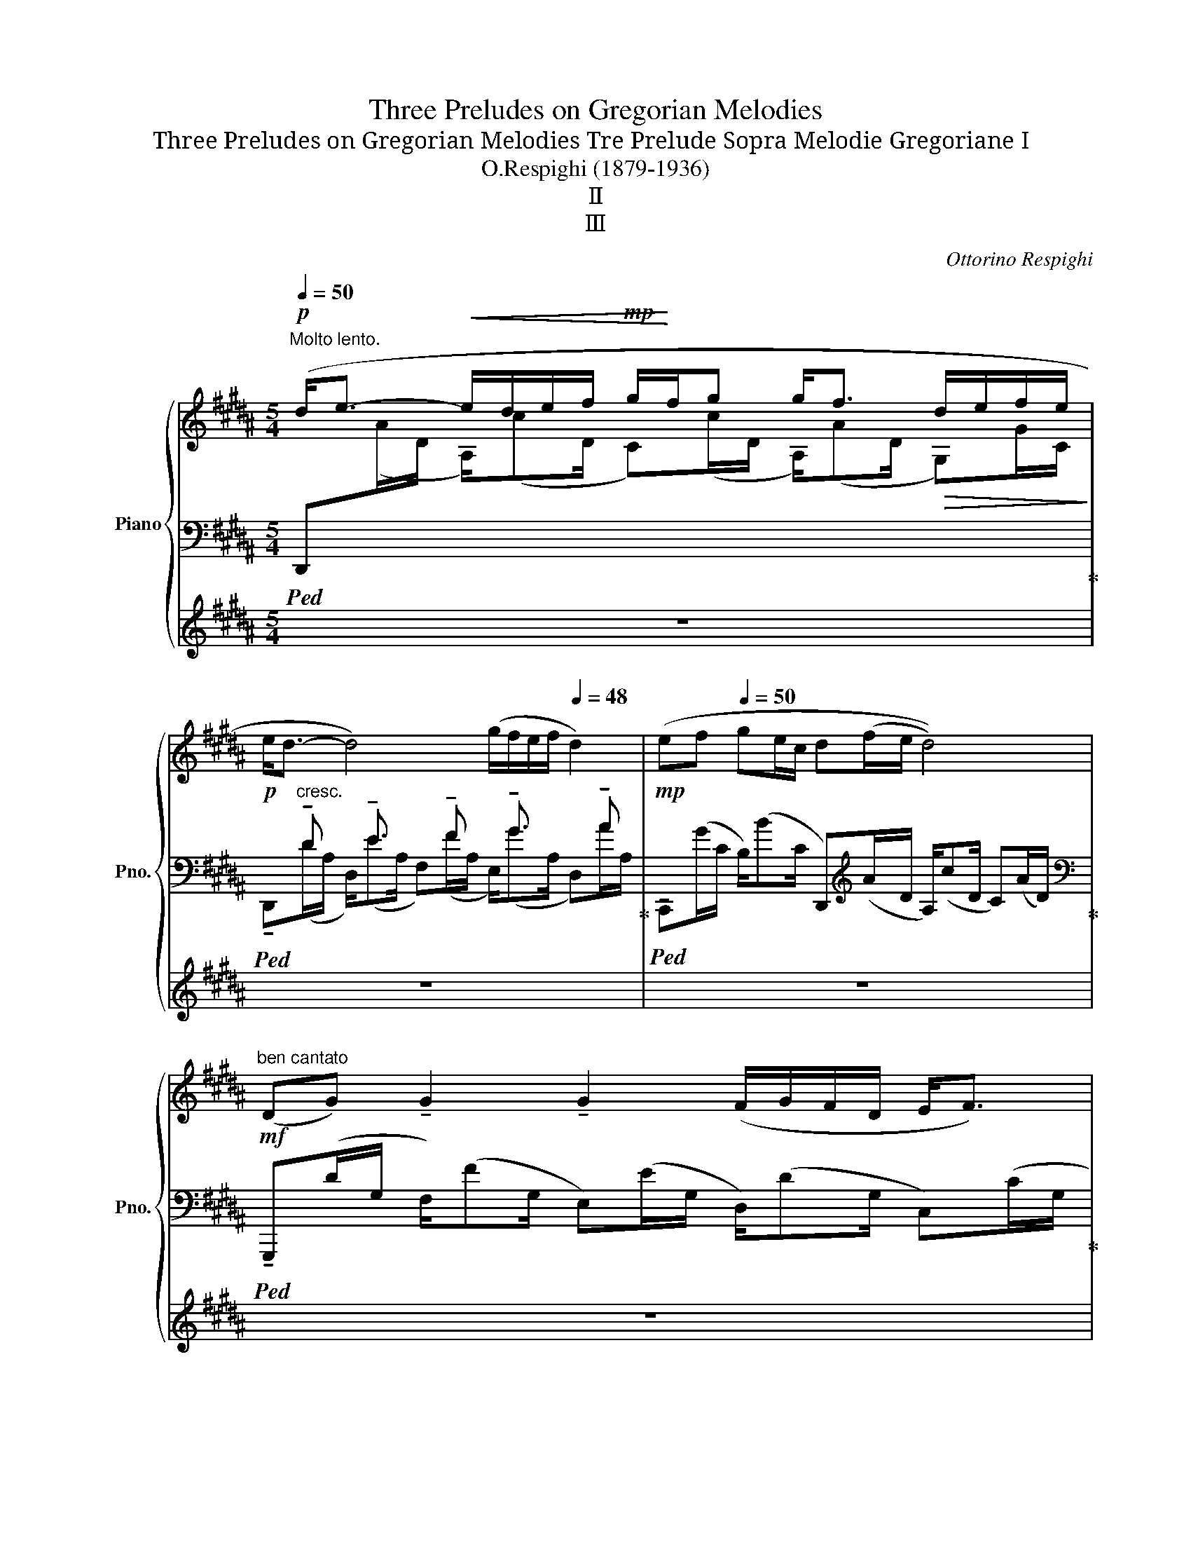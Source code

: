 X:1
T:Three Preludes on Gregorian Melodies
T:Three Preludes on Gregorian Melodies Tre Prelude Sopra Melodie Gregoriane Ⅰ
T:O.Respighi (1879-1936)
T:Ⅱ
T:Ⅲ
C:Ottorino Respighi
%%score { ( 1 5 6 ) | ( 2 4 7 8 ) | ( 3 9 ) }
L:1/8
Q:1/4=50
M:5/4
K:B
V:1 treble nm="Piano" snm="Pno."
V:5 treble 
V:6 treble 
V:2 bass 
V:4 bass 
V:7 bass 
V:8 bass 
V:3 treble 
V:9 treble 
V:1
!p!"^Molto lento." (d<e-!<(! e/d/e/f/!mp! g/!<)!f/g g<f!>(! d/e/f/e/!>)! | %1
!p! e<d- d4) (g/f/e/f/[Q:1/4=48] d2) |!mp![Q:1/4=46] (e[Q:1/4=48]f[Q:1/4=50] ge/c/ d(f/e/ d4)) | %3
"^ben cantato"!mf! (DG) !tenuto!G2 !tenuto!G2 (F/G/F/D/ E<F) | %4
 F4 (F<G)[Q:1/4=49] (GE)[Q:1/4=48](EG) | G2[Q:1/4=46] (F/D/E/F/[Q:1/4=48] E<D-)[Q:1/4=50] D4 | %6
 (D!<(!C E/G/F/G/) !tenuto!G2 !tenuto!G2 (GE!<)! | %7
 D/E/F FD E/C/D/E/"_dim." FE"^poco rit." D/E/[Q:1/4=42]F/[Q:1/4=40]E/ | %8
"^a tempo"[Q:1/4=50] (E<D-) D8) | %9
!mf! ((D<E-)[Q:1/4=46] (11:8:11E/4D/4E/4"_cresc."F/4[Q:1/4=50]G/4A/4!<(!B/4c/4d/4e/4f/4[Q:1/4=46] (9:8:9g/4f/4[Q:1/4=50]g/4a/4b/4c'/4d'/4e'/4f'/4!<)!!f![Q:1/4=46] (10:8:10g'/4f'/4[Q:1/4=50]e'/4d'/4c'/4b/4a/4g/4f/4e/4[Q:1/4=46] (12:8:11d/4e/4f/4e/4[Q:1/4=50]d/4c/4B/4A/4G/4F/4E/) | %10
 z!mp! ((d/A/-) A/dA/- Ad/A/!mf![Q:1/4=48] (7:4:7G/g/F/f/E/e/[Q:1/4=46]F/[Q:1/4=48]!>(! D/dG/)!>)! | %11
"_dolce"!p![Q:1/4=50]({/E} ef ge/c/ df/e/ d2-!<)!!<(! (9:8:9(d/4)e/4f/4g/4a/4b/4c'/4d'/4e'/4) | %12
!ff! ([dd'][gg']) !tenuto![gg']2 !tenuto![gg']2 ([ff']/[gg']/[ff']/[dd']/) ([ee']<[ff']) | %13
 !>![ff']4 ([ff']<[gg'])!<(! ([gg'][ee'])([ee'][gg'])!<)! | %14
!ff! [gg']2 ([ff']/[dd']/[ee']/[ff']/!>(!"_dim." [ee']<[dd']-!>)! [dd']3)!p! !tenuto!=A | %15
 (=A4!>(! (G/)gG/) (gg'/g/) (G/g/e)!>)! | %16
 (d/e/f)!<(! (9:8:9(f/4d/4e/4f/4g/4a/4b/4c'/4!<)!d'/4)!mf! (e'/c'/!tenuto!d'/!tenuto!e'/) (9:8:9(f'/4e'/4d'/4c'/4b/4a/4g/4f/4e/4"^poco rit."!>(! (d/e/[Q:1/4=42]^f/[Q:1/4=40]e/))!>)! | %17
[Q:1/4=50]"^a tempo"!>(! (e<d-) d8-!>)! || %18
[K:Ab]!p! [Ee]e/e/ (e/e'e/) e2[Q:1/4=48] (e/e'e/-)[Q:1/4=46] e[Q:1/4=44](e'/e/) | %19
[Q:1/4=68]"^Meno lento."!mp!"_espress." [Beb][Aa]/[Aa]/ a2 e'2 a2 e'2 | %20
!>(! [Beb][Aa]/[Aa]/!>)!!>(! a2!>)!!pp! (e'2 a2 e2)[Q:1/4=40] | %21
!mf![Q:1/4=68] [faf'][ee']/[ee']/ e'2 a'2 e'2 a2 | %22
!>(! [Beb][Aa]/!>)![Aa]/!>(! a2!>)!!pp! (e'2 a2 e2) |!mp! (df/a/) a2 (a<b) (5:4:5(a/b/c'/b/a/) b2 | %24
 (ba-) a8 | (!arpeggio![G,A]c c/B/e ec/B/ A2 B/4c/4B/4A/4B[Q:1/4=50] | %26
!mf![Q:1/4=68]!>(! B!>)!!mp!A-!>(! A2)!>)!!pp! (e2 a2 e2) | %27
!mf! (_ce e/d/_g ge/d/ c2 d/4e/4d/4c/4d |!>(! d_c-!>)! c4-)!>(! (c2 _g2)!>)! | %29
!f! ([_CE_G_c][Ee] [Ee]/[Dd]/[G_g] [Gcg][Ee]/[Dd]/ [CGc]2!<(! [Dd]/4[Ee]/4[Dd]/4[Cc]/4!<)![Dd] | %30
!f!!>(! [Dd][_C_c]-!>)!"_dim."!>(! [Cc]8)!>)!"^rit."[Q:1/4=64][Q:1/4=60][Q:1/4=55][Q:1/4=50] || %31
[K:B][Q:1/4=50]"^Tempo I.\n"!pp! (d'<e'- e'/d'/e'/f'/ g'/f'/g' g'<f' d'/e'/f'/e'/ | %32
 e'<d'- d'4) (g'/f'/e'/f'/ d'2) | (e'f' g'e'/c'/ d'f'/e'/!<(! d'4)!<)! | %34
 z d2!p!"_cresc."!<(! f2 !tenuto!e2 d2 c- | %35
 c !tenuto!c2 !tenuto!c2 !tenuto!c2 !tenuto!c2 !tenuto!c!<)! | %36
!f! !tenuto!G2 !tenuto!A2 !tenuto!B2 !tenuto!c2"_dim." !tenuto!d2 | %37
!>(! (!tenuto!e2 !tenuto!f2) (!>!ga) (!>!ab)[Q:1/4=46] (!>!b[Q:1/4=44]c')!>)![Q:1/4=40] | %38
"^a tempo"[Q:1/4=50]!p! (d>[Cc] [B,B]>[A,A] [G,G]2 [A,A]2"^poco rit."[Q:1/4=46]!<(! [B,B]>[Q:1/4=44][Q:1/4=40][Cc])!<)! | %39
"^a tempo"[Q:1/4=50]!p!!>(! ([Ee]<[Dd]-)!>)!!p! [Dd]8 | %40
!mp!!>(! (D<E)!>)!!f!!8va(! (12:8:12(e''/4d''/4c''/4b'/4a'/4"_cresc."g'/4f'/4e'/4!8va)!d'/4c'/4b/4a/4[Q:1/4=46] (9:8:9g/4f/4g/4[Q:1/4=50]f/4e/4d/4c/4B/4A/4[Q:1/4=46] (13:8:13G/4F/4[Q:1/4=50]G/4A/4B/4c/4d/4e/4f/4g/4a/4b/4c'/4[Q:1/4=46]!8va(!!<(! (14:8:13d'/4e'/4f'/4e'/4d'/4e'/4f'/4g'/4a'/4b'/4c''/4d''/4!<)!.e''/)[Q:1/4=50] | %41
"^Largamente."!ff![Q:1/4=48] ([e'e'']<[d'd'']-) [d'd'']2!8va)! [dd']2 ([gg']/[ff']/[ee']/[ff']/) [dd']2 | %42
 ([ee'][ff'] [gg'][ee']/[cc']/"_dim." [dd']!>(![ff']/[ee']/ [dd']4)!>)! | %43
"^Rallent. il tempo."[Q:1/4=46] (^ef ge/c/ d!p!f/e/ d4) |!pp! (ef ge/c/ df/e/) d4- | %45
!>(! d8!>)![Q:1/4=20] !fermata!d2[Q:1/4=10][Q:1/4=44][Q:1/4=40] |] %46
[K:E][M:2/2]"^Tempestoso."[Q:1/2=100]"^(.)"!ff!!8va(! (3[g'c'']c'[g'c''] (3c'[c'g']g (3[c'g']g!8va)![gc'] (3c[gc']c | %47
 (3[cg]G[cg] (3G[Gc]C (3[Gc]C[CG] (3G,[CG]G, | (3GG,G (3FF,F (3GG,G (3EE,E | %49
 (3[G,D]GC!<(! (3[Gc]G[cg] (3c[gc']g (3[c'g']cc'!<)! | %50
!8va(! (3[g'd'']d'[g'd''] (3d'[d'g']g (3[d'g']g!8va)![gd'] (3d[gd']d | %51
 (3[ae']e[ae'] (3e[ea]A (3[ea]A[Ae] (3E[Ae]E | (3dDd (3eEe (3fFf (3eEe | %53
 (3[dg]G[dg] (3G[dg]d (3[gd']d[gd'] (3g[d'g']g | (3[c'g']g[c'g'] (3g[gc']c (3[gc']c[cg] (3G[cg]G | %55
 (3[Gc]C[Gc] (3C[CG]G, (3[CG]G,[G,C] (3C,[G,C]G, | (3[CG]G,[CG] (3C[Gc]C (3[CG]G,[CG] (3C[Gc]C | %57
 (3[CG]G,[CG] (3C[Gc]C (3[CG]G,[CG] (3C[Gc]C | (3[CG]G,[CG] (3C[Gc]C (3[CG]G,[CG] (3C[Gc]C | %59
 (3[CG]G,[CG] (3C[Gc]C (3[CG]G,[CG] (3C[Gc]C | (3[Gd]D[Gd] (3G[dg]G (3[Gd]D[Gd] (3G[dg]G | %61
 (3[cg]G[cg] (3c[gc']c (3[cg]G[cg] (3c[gc']c | (3[cf]F[cf] (3c[fc']c (3[cf]F[cf] (3c[fc']c | %63
 (3[fc']c[fc'] (3f[c'f']f (3[fc']c[fc'] (3f[c'f']f | %64
 (3[gd']d[gd'] (3g[d'g']g (3[ae']e[ae'] (3a[e'a']a | %65
 (3[gd']d[gd'] (3g[c'g']g (3[gc']c[gc'] (3e[ae']e |!ff! g4 g2 (3:2:2x f2 | e4 e2 (3:2:2x d2 | %68
 c4 c2 (3:2:2x B2 | A4"_dim." A2 (3:2:2x G2 | =G4 G2 (3:2:2x F2 |[K:bass] E4 E4 |!>(! D4 D4!>)! | %73
!mf! =D4 C4 | =C4 B,4 | _B,4- B,4 |!>(! A,4- A,4!>)! || %77
[K:C]"^più vivo."!pp![Q:1/2=110][I:staff +1] (3[C,,E,,][I:staff -1]([E,A,]A,,)[I:staff +1] (3[C,,E,,][I:staff -1]([E,A,]A,,)[I:staff +1] (3[C,,E,,][I:staff -1]([E,A,]A,,)[I:staff +1] (3[C,,E,,][I:staff -1]([E,A,]A,,) | %78
!<(![I:staff +1] (3E,,[I:staff -1][E,A,]A,,[I:staff +1] (3F,,[I:staff -1][F,_B,]!<)!_B,,!f![I:staff +1] (3G,,!>(![I:staff -1][G,C]C,[I:staff +1] (3F,,[I:staff -1][F,B,]!>)!B,, | %79
!p![I:staff +1] (3E,,[I:staff -1][E,A,]A,,[I:staff +1] (3A,,[I:staff -1][A,E]E,[I:staff +1] (3A,,[I:staff -1][A,E]E,[I:staff +1] (3A,,[I:staff -1][A,E]E, | %80
!<(![I:staff +1] (3A,,[I:staff -1][A,E]E,[I:staff +1] (3_B,,[I:staff -1][_B,F]!<)!F,!f![I:staff +1] (3C,!>(![I:staff -1][CG]G,[I:staff +1] (3B,,[I:staff -1][B,F]F,!>)! | %81
!p![I:staff +1] (3A,,[I:staff -1][A,E]E,[K:treble][I:staff +1] (3E,!<(![I:staff -1][EA]A,[I:staff +1] (3D,"^cresc."[I:staff -1][DG]G,[I:staff +1] (3F,[I:staff -1][F_B]!<)!_B, | %82
[I:staff +1] (3E,[I:staff -1][EA]A,[I:staff +1] (3A,!<(![I:staff -1][Ae]E[I:staff +1] (3G,[I:staff -1][Gd]D[I:staff +1] (3_B,[I:staff -1][_Bf]F!<)! | %83
 (3A,[Ae]E!<(![I:staff +1] (3E[I:staff -1][ea]A[I:staff +1] (3D[I:staff -1][dg]G[I:staff +1] (3F!<)![I:staff -1][f_b]_B | %84
[I:staff +1] (3E[I:staff -1][ea]A[I:staff +1] (3D[I:staff -1][dg]G[I:staff +1] (3F[I:staff -1][f_b]_B[I:staff +1] (3E[I:staff -1][ea]A | %85
[I:staff +1] (3E[I:staff -1][ea]A[I:staff +1] (3D[I:staff -1][dg]G[I:staff +1] (3E[I:staff -1][ea]A[I:staff +1] (3D[I:staff -1][dg]G | %86
[I:staff +1] (3E[I:staff -1][ea]A[I:staff +1] (3D[I:staff -1][dg]G[I:staff +1] (3E[I:staff -1][ea]A[I:staff +1] (3D[I:staff -1][dg]G | %87
!f! (3[ea]A[ea] (3e[ae']e (3[ea]A[ea] (3e[ae']e | (3[ea]A[ea] (3e[ae']e (3[ea]A[ea] (3e[ae']e | %89
 (3[ea]A[ea] (3e[ae']e (3[ea]A[ea] (3e[ae']e | (3[ea]A[ea] (3e[ae']e (3[ea]A[ea] (3e[ae']e | %91
 (3[Ae]F[Ae] (3A"_dim."[ea]A (3[Ae]F[Ae] (3A[ea]A | %92
!>(! (3[Ae]F[Ae] (3A[ea]A (3[Ae]E[Ae] (3E[EA]A, | (3[DA]A,[DA] (3D[Ad]D (3[DA]A,[DA] (3D[Ad]D | %94
 (3[DA]A,[DA][K:bass] (3A,[A,D]F, (3[A,D]F,[A,D] (3F,[A,D]F,!>)! | %95
!<(![I:staff +1] (3E,[I:staff -1]EE,[I:staff +1] (3E,[I:staff -1]EE,[I:staff +1] (3E,[I:staff -1]EE,[I:staff +1] (3E,[I:staff -1]E!<)!E, | %96
!f!!>(![I:staff +1] (3[E,,E,][I:staff -1]EE,[I:staff +1] (3[D,,D,][I:staff -1]DE,[I:staff +1] (3[C,,C,][I:staff -1]CE,[I:staff +1] (3[_B,,,_B,,][I:staff -1]_B,E, | %97
[I:staff +1] (3[A,,,A,,][I:staff -1]A,E,[I:staff +1] (3[G,,,G,,][I:staff -1]G,E,[I:staff +1] (3[F,,,F,,][I:staff -1]F,!>)!E,!p![I:staff +1] [E,,,E,,][I:staff -1]E, | %98
!ff! z2 (3z[K:treble]!<(! [Be]E (3[Be]B[eb]!<)!!>(! (3B[Be]E!>)! | %99
!<(![I:staff +1] (9:4:15(1:1:3B,[I:staff -1][EB]B,[I:staff +1] (1:1:3E[I:staff -1][Be]E[I:staff +1] (1:1:3F[I:staff -1][cf]!<)!F[I:staff +1] (0:0:3G[I:staff -1][dg]G (0:0:3[dg]d[gd'] | %100
[I:staff +1] (3G[I:staff -1][dg]G[I:staff +1] (3F[I:staff -1][cf]F[I:staff +1] (3G[I:staff -1][dg]G[I:staff +1] (3E[I:staff -1][Be]E | %101
[I:staff +1] (3E[I:staff -1][Be]E[I:staff +1] (3B,[I:staff -1][EB]B,[I:staff +1] (3E[I:staff -1][Be]E (3z [^A^d]^D | %102
 z2 (3z [=da]A (3[da]d[ad'] (3d[da]A | %103
!<(![I:staff +1] (9:4:15(1:1:3A,[I:staff -1][DA]A,[I:staff +1] (1:1:3D[I:staff -1][Ad]D[I:staff +1] (1:1:3E[I:staff -1][Be]!<)!E[I:staff +1] (0:0:3F[I:staff -1][_B_e]_E (0:0:3[Be]B[e_b] | %104
[I:staff +1] (3!>!F[I:staff -1][cf]F[I:staff +1] (3E[I:staff -1][Be]E[I:staff +1] (3F[I:staff -1][cf]F[I:staff +1] (3D[I:staff -1][Ad]D | %105
[I:staff +1] (3!>!E[I:staff -1][Be]E[I:staff +1] (3D[I:staff -1][Ad]D[I:staff +1] (3E[I:staff -1][Be]E[I:staff +1] (3B,[I:staff -1][Ed]B, | %106
[I:staff +1] (3!>!F[I:staff -1][cf]F[I:staff +1] (3E[I:staff -1][Be]E[I:staff +1] (3F[I:staff -1][cf]F[I:staff +1] (3D[I:staff -1][Ad]D | %107
[I:staff +1] (3!>!E[I:staff -1][Be]E[I:staff +1] (3D[I:staff -1][Ad]D[I:staff +1] (3E[I:staff -1][Be]E[I:staff +1] (3B,[I:staff -1][Ed]B, | %108
[I:staff +1] (3!>!G[I:staff -1][dg]G[I:staff +1] (3F[I:staff -1][cf]F[I:staff +1] (3!>!A[I:staff -1][ea]A[I:staff +1] (3G[I:staff -1][dg]G | %109
[I:staff +1] (3!>!B[I:staff -1][fb]B[I:staff +1] (3A[I:staff -1][ea]A[I:staff +1] (3!>!c[I:staff -1][gc']c[I:staff +1] (3B[I:staff -1][fb]B | %110
!ff![I:staff +1] (3!>!d[I:staff -1][ad']d[I:staff +1] (3c[I:staff -1][gc']c[I:staff +1] (3!>!B[I:staff -1][fb]B[I:staff +1] (3A[I:staff -1][ea]A | %111
[I:staff +1] (3G[I:staff -1][dg]G[I:staff +1] (3F[I:staff -1][cf]F[I:staff +1] (3E[I:staff -1][Be]E[I:staff +1] (3D[I:staff -1][Ad]D | %112
[I:staff +1] (3!>!G[I:staff -1][dg]G[I:staff +1] (3F[I:staff -1][cf]F[I:staff +1] (3F[I:staff -1][cf]F[I:staff +1] (3E[I:staff -1][Be]E | %113
[I:staff +1] (3!>!G[I:staff -1][dg]G[I:staff +1] (3F[I:staff -1][cf]F[I:staff +1] (3F[I:staff -1][cf]F[I:staff +1] (3E[I:staff -1][Be]E | %114
[I:staff +1] (3!>!F[I:staff -1][cf]F[I:staff +1] (3E[I:staff -1][Be]E[I:staff +1] (3!>!F[I:staff -1][cf]F[I:staff +1] (3E[I:staff -1][Be]E | %115
[I:staff +1] (3!>!F[I:staff -1][cf]F[I:staff +1] (3E[I:staff -1][Be]E[I:staff +1] (3!>!F[I:staff -1][cf]F[I:staff +1] (3E[I:staff -1][Be]E | %116
[I:staff +1] (3F[I:staff -1][cf]F[I:staff +1] (3B,"_dim."[I:staff -1][AB]E[I:staff +1] (3F[I:staff -1][cf]F[I:staff +1] (3B,[I:staff -1][AB]E | %117
!>(![I:staff +1] (3F[I:staff -1][cf]F[I:staff +1] (3B,[I:staff -1][AB]E[I:staff +1] (3F[I:staff -1][cf]F[I:staff +1] (3B,[I:staff -1][AB]E | %118
[I:staff +1] (3(^F[I:staff -1][Be]E[I:staff +1] (3B,[I:staff -1][AB]E[I:staff +1] (3F[I:staff -1][Be]E[I:staff +1] (3B,[I:staff -1][AB]E | %119
[Q:1/2=106][I:staff +1] (3^F[I:staff -1][Be]E[I:staff +1] (3B,[I:staff -1][AB]E[I:staff +1] (3F[I:staff -1][Be]E[I:staff +1] (3B,)!>)![I:staff -1][AB]E | %120
[Q:1/2=102] x4[Q:1/2=98]!>(! (6:4:6^FEFB,[FB]E | %121
[Q:1/2=94] (6:4:6(E^FE[Be]AE[Q:1/2=90] (6:4:6FEFB,[FB]!>)!E)[Q:1/2=60] || %122
[K:E][Q:1/2=88]"^(\n)\n""^Vivo non troppo."!p! (6:4:6(EFE[Be]AE (6:4:6FEFB,[FB]E) | %123
 (6:4:6(EFE[Be]AE (6:4:6FEFB,[FB]E) | (6:4:6(EFE[Be]AE (6:4:6ABA[fa]eA)[Q:1/2=60] | %125
[Q:1/2=88] (6:4:6(cdc[gc']fc (6:4:6dcdG[dg]c) | (6:4:6(BcB[db]cB (6:4:6G^AG[Ad]GD) | %127
 (6:4:6(G^AG[cg]BG (6:4:6cBcB[fb]e) | (6:4:6(cdc[gc']fc (6:4:6dcdA[da]c) | %129
 (6:4:6(BcB[fb]eB (6:4:6cBcE[ce]B) | (6:4:6(efe[be']ae (6:4:6fefB[fb]e) | %131
 (6:4:6(cdc[gc']fc (6:4:6dcdF[df]c) | (6:4:6(BcB[fb]eB (6:4:6cBcE[ce]B) | %133
!f! (6:4:6(EFE[Be]AE (6:4:6FEFB,[FB]E) | (6:4:6(B,CB,[FB]EB,[K:bass] (6:4:6CB,CE,[CE]B,) | %135
 (6:4:6(E,F,E,"_dim."[F,B,]E,B,, (6:4:6C,B,,C,G,,[C,G,]B,,) |!>(! z8!>)! | %137
[K:treble]!p! E4 (3E2 G2 B2 | B4 (B G3) |!<(! !arpeggio!c4 (cd e2) | c4 (c B2) [Bb] | %141
 ((!arpeggio![Gegb] [cc']3)) ([cc'][Bb] [Gg]2) | (!arpeggio![Geb]2 g2) [Bb][cc'] [dd']2 | %143
 c'4 ([cc'][Bb] [cc']2) | (g2 e2) [Ee][Ff] [Gg]2 | b2 ([Gg][Ff] [Gg]2 [Ff]2) | %146
 !arpeggio![FGBf]4 [Ee][Ff] [Gg]2 | !arpeggio![FGBf]4 (!>![Ff] [Ee]3)!<)! | %148
[K:bass]!ff! (6:4:6(E,F,E,[F,B,]E,B,, (6:4:6F,"_cresc."E,F,E,[CE]B,) | %149
[K:treble] (6:4:6(B,CB,"^string."[FB]EB,[Q:1/2=90] (6:4:6FEFE[ce]B) | %150
[Q:1/2=92] (6:4:6(BcB[fb]eB[Q:1/2=94] (6:4:6fefe[c'e']b) | %151
[Q:1/2=96] (6:4:6(bc'b[f'b']e'b[Q:1/2=98]!8va(! (6:4:6f'e'f'e'[c''e'']b')!8va)! || %152
!ff!"^Tempo Ⅰ."[Q:1/2=100]!8va(! (3[g'c'']c'[g'c''] (3c'[c'g']g (3[c'g']g!8va)![gc'] (3c[gc']c | %153
 (3[cg]G[cg] (3G[Gc]C (3[Gc]C[CG] (3G,[CG]G, | (3GG,G (3FF,F (3GG,G (3EE,E | %155
 (3[G,D]GC!<(! (3[Gc]G[cg] (3c[gc']g (3[c'g']cc'!<)! | %156
!8va(! (3[g'd'']d'[g'd''] (3d'[d'g']g (3[d'g']g!8va)![gd'] (3d[gd']d | %157
 (3[ae']e[ae'] (3e[ea]A (3[ea]A[Ae] (3E[Ae]E | (3dDd (3eEe (3fFf (3eEe | %159
 (3[dg]G[dg] (3G[dg]d (3[gd']d[gd'] (3g[d'g']g | (3[c'g']g[c'g'] (3g[gc']c (3[gc']c[cg] (3G[cg]G | %161
 (3[Gc]C[Gc] (3C[CG]G, (3[CG]G,[G,C] (3C,[G,C]G, | (3[CG]G,[CG] (3C[Gc]C (3[CG]G,[CG] (3C[Gc]C | %163
 (3[CG]G,[CG] (3C[Gc]C (3[CG]G,[CG] (3C[Gc]C | (3[CG]G,[CG] (3C[Gc]C (3[CG]G,[CG] (3C[Gc]C | %165
 (3[CG]G,[CG] (3C[Gc]C (3[CG]G,[CG] (3C[Gc]C | (3[Gd]D[Gd] (3G[dg]G (3[Gd]D[Gd] (3G[dg]G | %167
 (3[cg]G[cg] (3c[gc']c (3[cg]G[cg] (3c[gc']c | (3[cf]F[cf] (3c[fc']c (3[cf]F[cf] (3c[fc']c | %169
 (3[fc']c[fc'] (3f[c'f']f (3[fc']c[fc'] (3f[c'f']f | %170
 (3[gd']d[gd'] (3g[d'g']g (3[ae']e[ae'] (3a[e'a']a | %171
 (3[gd']d[gd'] (3g[c'g']g (3[gc']c[gc'] (3e[ae']e |!ff! (3gGg (3GgG (3gGg (3GgG | %173
 (3gGg (3GgG (3gGg (3GfF | (3eEe (3EeE (3eEe (3EeE | (3eEe (3EeE (3eEe (3EdD | %176
 (3cCc (3CcC (3cCc (3CcC | (3cCc (3CcC (3cCc (3CBB, | (3AA,A (3A,AA, (3AA,A (3A,AA, | %179
 (3AA,A (3A,AA, (3AA,A (3A,GG, | (3GG,G (3G,GG, (3GG,G (3G,GG, | %181
[K:bass] (3G,G,,G, (3G,,G,G,, (3G,G,,G, (3G,,G,G, | (3GG,G (3G,GG, (3GG,G (3G,GG, | %183
 (3G,G,,G, (3G,,G,G,, (3G,G,,G, (3G,,G,G, |[K:treble] (3GG,G (3G,GG,"_dim." z4 | %185
!f! (3GG,G (3G,GG, z4 |[K:bass]!f! (3!>!G,G,,G, (3G,,G,G,, z4 |!mf! (3!>!G,G,,G, (3G,,G,G,, z4 | %188
!mf! (3!>!G,G,,G, (3G,,G,G,, z4 |!mp! (3!>!G,G,,G, (3G,,G,G,, z4 |!mp! (3!>!G,G,,G, (3G,,G,G,, z4 | %191
!p! (3!>!G,G,,G, (3G,,G,G,, z4 || %192
[K:C#][M:8/4][K:treble]"^Largo."!p![Q:1/4=90]"^(espressiva la melodia)" x16 x8[Q:1/4=120][Q:1/4=160][Q:1/4=80][Q:1/4=160][Q:1/4=80] | %193
[Q:1/4=80] !tenuto!g2 !tenuto!f2 !tenuto!g2[Q:1/4=160] !tenuto!e2[Q:1/4=100] x8 x4 x3[Q:1/4=120][Q:1/4=160][Q:1/4=80][Q:1/4=160][Q:1/4=80] | %194
[Q:1/4=160] x2[Q:1/4=180] x2 x3/2[Q:1/4=80] g2 =b2 g2 f[Q:1/4=160]e[Q:1/4=120] x3/2[Q:1/4=160] x2[Q:1/4=110] x2[Q:1/4=160] x2 x3/2[Q:1/4=80] x6[Q:1/4=160] | %195
[Q:1/4=120] x16 x4 x2 x x/[Q:1/4=160][Q:1/4=80][Q:1/4=160][Q:1/4=160][Q:1/4=80][Q:1/4=120] | %196
[Q:1/4=160] x4[Q:1/4=80] z4 z4!pp! ([G,DG]4 [F,CF]2[K:bass] [D,CD]2) | %197
 !tenuto![E,CE]4[Q:1/4=76] !tenuto![D,CD]4[Q:1/4=72]!>(! !tenuto![C,G,C]8!>)! | %198
[K:treble]"^(Lento l'arpettio.)"[Q:1/4=100]!pp! x4[Q:1/4=200] x4 x3[Q:1/4=64]!pp! (c' e'3) (3!tenuto!c'!tenuto!e'!tenuto!f' !tenuto!g'2- g'8[Q:1/4=150] | %199
!pp![Q:1/4=150] x4[Q:1/4=200] x4 x3[Q:1/4=64]!pp! (!tenuto!g'!tenuto!f'!tenuto!g'!tenuto!e') (d' c'3-) c'8 | %200
!pp![Q:1/4=150] x4[Q:1/4=200] x4 x3!pp![Q:1/4=64]!8va(! (a'c''a'g'/f'/) (g' d'3)!8va)![Q:1/4=150] x4[Q:1/4=200] x4 x3[Q:1/4=64] (!tenuto!d'!tenuto!e'!tenuto!f'!tenuto!e') !tenuto!g'2 (!tenuto!f'!tenuto!d') | %201
[M:12/4] !tenuto!e'2 !tenuto!d'2 !tenuto!c'4 [CD][CE][CF][Q:1/4=60][CE] [CG]2[Q:1/4=56] [CF][CD][Q:1/4=52] !tenuto![CE]4[Q:1/4=48] !tenuto![CD]4 || %202
[K:E][M:2/2][K:bass][Q:1/2=100]"^Tempo Ⅰ." x4 (3C,2- G,2- C2- | [C,G,C]8- | [C,G,C]8- | %205
 [C,G,C]4[K:treble] (3C2 E2 G2 | G4 (G E3) | !arpeggio!A4 (AB c2) |!<(! A4 (([A,A] [G,G]2)) [Gg] | %209
 ((!arpeggio![Gceg] [Aa]3)) ([Aa][Gg] [Ee]2) | (!arpeggio![Ecg]2 e2) [Ee][Ff] [Gg]2 | %211
 a4 ([Aa][Gg] [Aa]2) | (e2 c2) ([Cc][Dd] [Ee]2) | (g2 [Ee][Dd]) ([Ee]2 [Dd]2) | %214
 !arpeggio![DEGd]4 ([Cc][Dd] [Ee]2) | !arpeggio![DEGd]4 (!>![Dd] [Cc]3)!<)! | %216
[K:bass]!f! (6:4:6(C,D,C,[D,G,]C,G,, (6:4:6D,C,D,C,[A,C]G,) | %217
 (6:4:6(G,A,G,[DG]CG,[K:treble] (6:4:6DCDC[Ac]G) | (6:4:6(GAG[dg]cG (6:4:6dcdc[ac']g) | %219
 (6:4:6(gag[d'g']c'g!8va(! (6:4:6d'c'd'c'[a'c'']g') | %220
 (6:4:6(g'a'g'[d''g'']c''g' (6:4:6a'g'a'c'[a'c'']g') | %221
!<(! (6:4:6(g'a'g'[d''g'']c''g' (6:4:6a'g'a'c'[a'c'']g') | %222
 (6:4:6(g'a'g'[d''g'']c''g' (6:4:6a'g'a'c'[a'c'']g')!<)! | %223
!ff! !arpeggio![g'c''g'']!8va)! z z2!fff![I:staff +1] !^!C,4 | %224
"^m.s."[Q:1/2=80]!8va(![I:staff -1] !fermata![egc'e'c'']8!8va)![Q:1/2=100][Q:1/2=20] |] %225
[K:A][M:5/4]"^Lento."[Q:1/4=66]!p! ([cc'][cc'] [cc']>[cc'] [cc'][cc'][cc'][cc'] [cc']>[Q:1/4=50]!tenuto![cc']) | %226
!pp![Q:1/4=66] ([cc'][cc'] [cc']>[cc'] [cc'][cc'][cc'][cc'] [cc']>[cc']) | %227
 [cc'][cc'] c>c [cc'][cc'][cc'][cc'] c>[cc'] | c[cc'] [cc']>[cc'] [cc']ccc[cc']>[cc'] | %229
 [cc'][cc'] [cc']>[cc'] [cc'][cc'][cc'][cc'][cc']>[cc'] | %230
"_espress." ([cc'][Bcb]!<(!"_cresc." [Aca]>!tenuto![Gcg])!mp! !tenuto![Fcf]!tenuto![Ece]!tenuto![Dcd]!tenuto![Ee]!mp! [Fcf]>!tenuto![Ece] | %231
!mf! ([cc'][Bcb] [Aca]>!tenuto![Gcg]) !tenuto![Fcf]!tenuto![Ece]!tenuto![Dcd]!tenuto![Ee] [Fcf]>!tenuto![Ece]!<)! | %232
!f! ([Ee][Dd])[Q:1/4=64] ([Dd]>!>(!!tenuto![Dd])[Q:1/4=60] ([Dd][Cc][B,B][A,A])[Q:1/4=54] ([G,G]>[Q:1/4=50]!tenuto![F,F])!>)! | %233
!f![Q:1/4=66]!>(! [F,CF][F,F]"_dim." [F,F]>[F,F] [F,F][F,F][F,F][F,F] [F,F]>[F,F]!>)! | %234
!p! [F,F][F,F] [F,F]>[F,F] [F,F][F,F][F,F][F,F] [F,F]>[F,F] | %235
 [F,F][F,F] [F,F]>[F,F] [F,F][F,F][F,F][F,F] [F,F]>[Q:1/4=90][F,F] | %236
[Q:1/4=60] x/4[Q:1/4=66] (FA"_cresc." c2)"_molto" (Ac f2)[Q:1/4=64] !tenuto![Ff]2[Q:1/4=90] | %237
[Q:1/4=60] x/4[Q:1/4=66] [Gcg]4 ([Aca]4- [Aca][Q:1/4=80][Bb]) | %238
[Q:1/4=60] x/4[Q:1/4=66] g<f- f2 e/f/g- (3gfe f2[Q:1/4=120] | %239
[Q:1/4=60] x/4[Q:1/4=66]!f!!<(! g<f- f2 e/f/g-[Q:1/4=64]"^poco rit.ト" (3gfe!<)![Q:1/4=62]!>(! f2!>)![Q:1/4=120] | %240
!mf![Q:1/4=80] x/[Q:1/4=66]"^a tempo"!>(! [cgc'][cc'][cc']3/2!>)!!p! [cc']/ [cc'][cc'][cc'][cc'][cc']>[cc'] | %241
 [cc'][cc'] [cc']>[cc'] [cc'][cc'][cc'][cc'] [cc']>[cc'] | %242
 [cc'][cc'] [cc']>[cc'] [cc'][cc'][cc'][cc'] [cc']>[cc'] | %243
 [cc'][cc'] [cc']>[cc'] [cc'][cc'][cc'][cc'] [cc']>[cc'] | %244
[M:7/4] [cc'][cc'][cc']>"^animando"[cc'][Q:1/4=68] [cc'][cc'][cc'][cc'][Q:1/4=70][cc']>[cc'] [cc'][cc'][cc']>[cc'] | %245
[M:5/4][Q:1/4=72] [cc'][cc'] [cc']>[cc'][Q:1/4=74] [cc'][cc'][cc'][cc'] [cc']>[cc'] | %246
[Q:1/4=66]"_a tempo"!ff! [cc'][cc'] [cc']>[cc'] [cc'][cc'][cc'][cc'] ([cc']>[^B^b]) | %247
 [=B=b][Bb]"_dim." [Bb]>[Bb]"_e poco a poco" [Bb][Bb][Bb][Bb] ([Bb]>[Aa]) | %248
 [Aa][Aa] [Aa]>[Aa] [Aa][Aa][Aa][Aa] ([Aa]>[Gg]) | %249
 [=G=g][Gg] [Gg]>[Gg] [Gg][Gg][Gg][Gg] ([Gg]>[Ff]) |!mp! (c!>(!c) c>c cccc c>[Q:1/4=120]c!>)! || %251
[K:F#][Q:1/4=60] x/!pp!"^dolce"[Q:1/4=66] (CF A2 AGAF!<(!GB | %252
 c/d/c!<)!!>(! dc!>)! G2)!<(! (A/B/c!<)!!>(! dB!>)! | c<B- B2) (A/B/c- (3cBA B2) | (B A3-) A6 | %255
 ([Gg] [Ff]3-) [Ff]4 [Ff]2 | [Dd][Dd] [Dd]>[Dd] [Dd][Dd][Dd][Dd] [Dd]>[Dd] | %257
 [Dd][Dd] [Dd]>[Dd] [Dd][Dd][Dd][Dd] [Dd]>[Dd] | %258
!p! f"_dim."f!>(!!>(! f>[ff'] [ff'][ff'][ff'][ff'] [ff']>[ff']!>)!!>)! | %259
"^Più lento."[Q:1/4=60] [ff']4 z4 z2 | %260
 [cc'][cc'] [cc']>[cc'] [cc'][cc'][cc'][cc'] [cc']>[Q:1/4=120][cc'] | x8 x2 x[Q:1/4=60][Q:1/4=56] | %262
[Q:1/4=60] z4 z2 ([cc'][cc'] [cc']>[cc']) | %263
 ([cc'][cc'] [cc']>[cc'][Q:1/4=56] [cc'][cc'][cc'][Q:1/4=60][cc'] [cc']>[cc']) | %264
[Q:1/4=120] x8 x2 x[Q:1/4=60] | x4!pp! [cc'][cc'][cc'][cc'] [cc']>[cc'] | %266
 ([cc'][cc'] [cc']>[cc']!>(! [cc'][cc']!>)![cc'][cc'] [cc']>[cc']) || %267
[K:A]"^Ancora più lento."[Q:1/4=56] z"_m.s.""^m.d." [cc'] [cc']>[cc'] z4 z2!ppp! | %268
 z2 [cc']>[cc'] [cc'][cc'][cc'][cc'][cc']>[cc'] | z10 | %270
 z2!pp! [cc']>[cc'] [cc'][cc'][cc'][cc'][cc']>[cc'] | z4 z4!ppp! [cc']>[cc'] | %272
"_morendo e rall." [cc'][cc'][Q:1/4=54][cc']>[cc'] [cc'][cc'][Q:1/4=52][cc'][cc'][Q:1/4=50][cc']>[Q:1/4=40][cc'] | %273
[Q:1/4=50] [cc']2[Q:1/4=40] [cc']2[Q:1/4=30] !fermata![cc']6 |] %274
V:2
!ped! D,,[I:staff -1](A/D/ A,/)(cD/ C)(c/D/ A,/)(AD/ G,)G/C/!ped-up! | %1
!ped![I:staff +1] x"^cresc." !tenuto!D x/ !tenuto!E3/2 x !tenuto!F x/ !tenuto!G3/2 x !tenuto!A!ped-up! | %2
!ped! !tenuto!C,,(G/C/ B,/)(BC/ D,,)[K:treble](A/D/ A,/)(cD/ C)(A/D/)!ped-up! | %3
[K:bass]!ped! !tenuto!G,,,(D/G,/ F,/)(FG,/ E,)(E/G,/ D,/)(DG,/ C,)(C/G,/!ped-up! | %4
!ped! B,,)(C/C,/ A,,/)(CC,/ G,,)(C/E,/ E,,/)(G,C,/ C,,)A,/E,/!ped-up! | %5
!ped! x2 x/ !tenuto!A,3/2 x !tenuto!B, x/ !tenuto!C3/2 x !tenuto!D!ped-up! | %6
!ped! !tenuto!G,,,(A,/E,/ G,,/)(CE,/ G,,)(B,/D,/ E,,/)(G,C,/ C,,)(G,/C,/!ped-up! | %7
!ped! D,,)(F,/B,,/ G,,/)(B,D,/ C,)(F,/E,/ F,,/)(G,!>(!E,/-) (E,G,/A,/)!ped-up!!>)! | %8
!p!!>(!!ped! D,,(A,/D,/ A,,/)!>)!(CD,/ C,)(C/D,/ A,,/)(A,D,/ G,,)(G,/D,/!ped-up! | %9
!ped!!>(! D,,)(C/!>)!G,/ D,/)(EG,/-) G,(G/C/-) C/[K:treble](cE/-) (EG,)!ped-up! | %10
[K:bass]!>(!!ped! !tenuto!D,,!>)!(A,/D,/!<(! A,,/)(CD,/ C,)(C/D,/!<)! B,,/)(B,D,/ G,,)(B,/D,/!ped-up! | %11
!ped! C,)(G/C/ G,/)(BC/ D,)[K:treble](A/D/ A,/)(cD/ C)A/D/!ped-up! | %12
[K:bass]!ped! x !tenuto!F x/ !tenuto!=A3/2 x !tenuto!G x/ !tenuto!F3/2!<(! x!<)! !tenuto!D!ped-up! | %13
!ped! x !tenuto!F x/ !tenuto!D3/2!>(! x!>)! !tenuto!^B, x/ !tenuto!C3/2 x !tenuto!E,!ped-up! | %14
!ped! [E,,,E,,](G,/E,/ ^B,,/)(D=A,/ D,)(F/^B,/ F,/)(=AD/ D,)(F/B,/!ped-up! | %15
!ped! !tenuto!G,,,)(=A,/E,/ G,,/)(CE,/ G,,)(=B,/G,/ F,/)(FG,/ E,)(G,/C,/!ped-up! | %16
!ped! !tenuto!D,,)(A,/E,/ D,/)(DA,/ C,)(E/G,/ E,/)(GC/ D,)^^F/C/!ped-up! | %17
!ped! B,,,(^F,/F,,/ D,,/)(F,A,,/ G,,)(B,/D,/ B,,/)(DF,/ D,)(F/A,/!ped-up! || %18
[K:Ab]!ped! x4) E2 E2 z2!ped-up!!ped! | %19
 (A,C/E/) E2!ped-up!!ped! ((E<F)) (5:4:5(E/F/G/F/E/) F2!ped-up! |!ped! (FE-) E8!ped-up!!ped! | %21
 (A,C) (C/B,/E) ((EC/)B,/) A,2 (B,/4C/4B,/4A,/4B,)!ped-up! | %22
!ped! (B,A,-) A,2!ped-up!!ped! z2 z4!ped-up! | %23
"^espress."!ped! x2 A2!ped-up!!ped! x2!ped-up!!ped! A2 F2!ped-up!!ped! | %24
{/A,,} B,A,/A,/!>(! A,/D!>)!A,/ (F2 E2 DA,/D,/)!ped-up! | %25
!mf!!ped![I:staff -1] F[I:staff +1]E/E/ E z!ped-up!!ped! CE/E/ E/CE,/- E,E,,!ped-up!!ped! | %26
 x4 (E2 B,2 A,2)!ped-up! | %27
!ped! z _G,/G,/ _G/G,G/!ped-up!"^espress."!ped! (_CE) (E/D/G) (GE/D/)!ped-up! | %28
!ped! _C2[I:staff -1] D/4E/4D/4_C/4D (DC-) C4!ped-up! | %29
!ped![I:staff +1] [E,,,E,,][E,,E,]/[E,,E,]/ ([E,A,_F]>B,) [E,_C]E,/E,/ E/E,E,/ !arpeggio![E,,D,_G,]2!ped-up! | %30
!ped! [E,,,E,,]E,,/E,,/!mf! E,/E,,A,/ A,(_G,/E/) E/D[I:staff -1]_G/ G(E/e/)!ped-up!!ped! || %31
[K:B][I:staff +1][K:bass] D,<E,- E,/D,/E,/F,/ G,/F,/G, G,<F, D,/E,/F,/E,/!ped-up! | %32
!ped! E,<D,- D,4 (G,/F,/)E,/F,/ D,2!ped-up!!ped! | E4 D2- (D/A,D/ ED/C/)!ped-up! | %34
!p!"^espr."!ped! [G,,,G,,](D/G,/ F,/)(FG,/ E,)(E/G,/ D,/)(DG,/ C,)(C/G,/!ped-up! | %35
!ped! B,,)(C/C,/ A,,/)(CC,/ G,,)(C/E,/ E,,/)(G,C,/ C,,)A,/E,/!ped-up! | %36
!ped! x2 x/ !tenuto!A,3/2 x !tenuto!B, x/ !tenuto!C3/2 x !tenuto!D!ped-up! | %37
!ped! G,,,(A,/E,/ G,,/)(CE,/ G,,)(B,/D,/ E,,/)(G,C,/"^poco      rit." C,,)(x/C,/!ped-up! | %38
!ped! D,,)(F,/B,,/ G,,/)(B,D,/ C,)(F,/E,/ F,,/)(G,E,/- E,G,/A,/)!ped-up! | %39
!ped! x !tenuto!A, x/ !tenuto!C3/2 x !tenuto!C x/ !tenuto!A,3/2 x (!tenuto!G,!ped-up! | %40
!ped! D,,)(C/G,/ D,/)(EG,/- G,)[K:treble](G/(C/) E/)(cE/-) (EG,)!ped-up! | %41
[K:bass]!>(!!ped! [D,,,D,,]!>)!(A,/D,/ A,,/)(CD,/ C,)(C/D,/ B,,/)(B,D,/ G,,)(B,/D,/!ped-up! | %42
!ped! C,,)(G,/C,/ G,,/)(CE,/ D,,)(D/A,/ D,/)(A,A,,/ D,)(A,,/D,,/!ped-up! | %43
!ped! C,,)(G,/C,/ G,,/)(C^E,/ B,,,)(F,/B,,/ F,,/)(B,D,/ B,,)(D/F,/!ped-up! | %44
!ped! =A,,,)(E,/=A,,/ E,,/)(=A,C,/ D,,,)(D,/^A,,/ D,,/)(^A,D,/ A,,)(D/A,/!ped-up! | %45
!ped! D,,,)(D,/A,,/"^riten." D,,) (A,2 D, A,,2) !fermata!D2!ped-up! |] %46
[K:E][M:2/2] [C,,,C,,]2 !>![E,,,E,,]6 | (3[C,,,C,,]2 [E,,,E,,]2 [F,,,F,,]2 [G,,,G,,]4 | %48
 [G,,,G,,]2 [F,,,F,,]2 [G,,,G,,]2 [E,,,E,,]2 | [D,,,D,,]2 [C,,,C,,]6 | %50
 [G,,,G,,]2 [B,,,B,,]2 [G,,,G,,]2 [F,,,F,,][E,,,E,,] | [F,,,F,,]2 [C,,,C,,]6 | %52
 [D,,,D,,]2 [E,,,E,,]2 [F,,,F,,]2 [E,,,E,,]2 | [G,,,G,,]4 [F,,,F,,]2 [D,,,D,,]2 | %54
 [E,,,E,,]2 [D,,,D,,]2 [C,,,C,,]4- | [C,,,C,,]4 [E,,,E,,]4 | [C,,C,]2 !>![E,,E,]6 | %57
 (3[C,,C,]2 [E,,E,]2 [F,,F,]2 [G,,G,]4 | [G,,G,]2 [F,,F,]2 [G,,G,]2 [E,,E,]2 | [D,,D,]2 [C,,C,]6 | %60
 [D,D]2 [F,F]2 [D,D]2 [C,C][B,,B,] | [C,C]2 [G,,G,]6 | !>![F,F]2 !>![G,G]2 !>![A,A]2 !>![G,G]2 | %63
 !>![B,B]4 !>![A,A]2 !>![F,F]2 | !>![G,G][F,F] [E,E]2 !>![C,C][B,,B,] [A,,A,]2 | %65
 !>![G,,G,][F,,F,] [E,,E,]2 !>![C,,C,][B,,,B,,] [A,,,A,,]2 |!ped! z4 (([F,F] [A,A]3))!ped-up! | %67
!ped! z4 (3[C,C][E,E][F,F] [G,G]2!ped-up! |!ped! z4 [B,,B,][A,,A,][B,,B,][G,,G,]!ped-up! | %69
!ped! z4 [G,,G,] [F,,F,]3!ped-up! |!ped! z4 =C,E,C,B,,/A,,/!ped-up! | %71
!ped! B,, E,,3- E,,4-!ped-up! |!ped! A,,B,,=C,B,, =D,2 C,B,,!ped-up! | %73
!ped! (^G,, =F,,3)!ped-up!!ped! (A,, E,,3)!ped-up! | %74
!ped! (^F,, _E,,3)!ped-up!!ped! (=G,, =D,,3)!ped-up! | %75
!ped! (_G,, _D,,3)!ped-up!!ped! (=F,, D,,3)!ped-up! |!ped! (=E,, C,,3) (E,, C,,3)!ped-up! || %77
[K:C]!ped! x8!ped-up! |!ped! C,,8!ped-up! |!ped! C,,8- | C,,8- | C,,2!ped-up!!ped! C,6- | C,8- | %83
 C,2!ped-up![K:treble]!ped! C6!ped-up! |!ped! C8!ped-up! |!ped! x8!ped-up! |!ped! x8!ped-up! | %87
!ff! !^!E4 !^!G4 | (3!^!E2 !^!G2 !^!A2 !^!_B4 | !>!_B2 !>!A2 !>!B2 !>!G2 | %90
 !>!F2!ped! !^!E6!ped-up! |[K:bass] _B,2"^poco" D2 B,2 A,G, | A,2!ped! E,6!ped-up! | %93
!ped! (D,2 E,2 F,2 E,2!ped-up! |!ped! G,4 F,2 D,2!ped-up! |!mp! E,) x x2 x4 | x8 | x8 | %98
[K:treble] .B, z!ped! !^!E6!ped-up! | (3:2:6B, x E x F x G x x2 | G x F x G x E x | %101
 E x B, x E x[K:bass] !^![E,,,E,,]2 |[K:treble] .=D z!ped! !^!A6!ped-up! | %103
 (3:2:6A, x D x E x F x x2 | x8 | x8 | x8 | x8 |"^cresc." x8 | x8 | x8 | x8 | x8 | x8 | x8 | x8 | %116
 x8 | x8 |!ped! ^F2 B,2 F2 B,2 | ^F2 B,2 F2 B,2!ped-up! | %120
!ped! (6:4:6^F[I:staff -1]^FE[Be]AE[I:staff +1] z4!ped-up! |!ped! z8!ped-up!!ped!!8vb(!!8vb)! || %122
[K:E][K:bass]!mf! E,4 (3E,2 G,2 B,2!ped-up! |!ped! B,4 (B, G,3)!ped-up!!ped! | %124
 !arpeggio!C4 (CD E2)!ped-up!!ped! | C4 (C B,2) B,!ped-up!!ped! | (B, C3) (CB, G,2)!ped-up!!ped! | %127
 (!arpeggio!B,2 G,2) (B,C D2)!ped-up!!ped! | !arpeggio!C4 (CB, C2)!ped-up!!ped! | %129
 (!arpeggio!G,2 E,2) (E,F, G,2)!ped!!ped-up! | (!arpeggio!B,2 G,F, G,2 F,2)!ped-up!!ped! | %131
 !arpeggio!F,4 (E,F, G,2)!ped-up!!ped! | !arpeggio!F,4 (F, E,3-) | !^![B,,,B,,E,]8 | %134
!ped! !^![F,,,F,,]8!ped-up! |!ped! !^![E,,,E,,]8!ped-up! | %136
!ped! (6:4:6(C,D,C,[D,G,]C,G,, (6:4:6B,,C,B,,[C,E,]B,,E,,)!ped-up! | %137
!ped! (6:4:6(C,D,C,[D,G,]C,G,, (6:4:6B,,C,B,,[C,E,]B,,E,,)!ped-up! | %138
!ped! (6:4:6(C,D,C,[D,G,]C,"^cresc."G,, (6:4:6B,,C,"^poco a poco"B,,[C,E,]B,,E,,)!ped-up! | %139
!ped! (6:4:6(C,D,C,[D,G,]C,G,, (6:4:6B,,C,B,,[C,E,]B,,E,,)!ped-up! | %140
!ped! (6:4:6(C,D,C,[D,G,]C,G,, (6:4:6B,,C,B,,[C,E,]B,,E,,)!ped-up! | %141
!ped! (6:4:6(C,D,C,[D,G,]C,G,, (6:4:6B,,C,B,,[C,E,]B,,E,,)!ped-up! | %142
!ped! (6:4:6(C,D,C,[D,G,]C,G,, (6:4:6B,,C,B,,[C,E,]B,,E,,)!ped-up! | %143
!ped! (6:4:6(C,D,C,[D,G,]C,G,, (6:4:6B,,C,B,,[C,E,]B,,E,,)!ped-up! | %144
!ped! (6:4:6(C,D,C,[D,G,]C,G,, (6:4:6B,,C,B,,[C,E,]B,,E,,)!ped-up! | %145
!ped! (6:4:6(C,D,C,[D,G,]C,G,, (6:4:6B,,C,B,,[C,E,]B,,E,,)!ped-up! | %146
!ped! (6:4:6(C,D,C,[D,G,]C,G,, (6:4:6B,,C,B,,[C,E,]B,,E,,)!ped-up! | %147
!ped! (6:4:6(C,D,C,[D,G,]C,G,, (6:4:6B,,C,B,,[C,E,]B,,E,,)!ped-up! | %148
!ped! !^![E,,,E,,]4 (3[E,,,E,,]2 [G,,,G,,]2 [B,,,B,,]2!ped-up! | %149
!ped! [B,,,B,,]4 [B,,B,] [G,,G,]3!ped-up! |!ped! !^![C,C]4[K:treble] [Cc] [B,B]2 [B,B]!ped-up! | %151
!ped! [B,B]2 [G,G]2 [B,B][Cc] [Dd]2!ped-up! ||[K:bass] [C,,,C,,]2 !>![E,,,E,,]6 | %153
 (3[C,,,C,,]2 [E,,,E,,]2 [F,,,F,,]2 [G,,,G,,]4 | [G,,,G,,]2 [F,,,F,,]2 [G,,,G,,]2 [E,,,E,,]2 | %155
 [D,,,D,,]2 [C,,,C,,]6 | [G,,,G,,]2 [B,,,B,,]2 [G,,,G,,]2 [F,,,F,,][E,,,E,,] | %157
 [F,,,F,,]2 [C,,,C,,]6 | [D,,,D,,]2 [E,,,E,,]2 [F,,,F,,]2 [E,,,E,,]2 | %159
 [G,,,G,,]4 [F,,,F,,]2 [D,,,D,,]2 | [E,,,E,,]2 [D,,,D,,]2 [C,,,C,,]4- | [C,,,C,,]4 [E,,,E,,]4 | %162
 [C,,C,]2 !>![E,,E,]6 | (3[C,,C,]2 [E,,E,]2 [F,,F,]2 [G,,G,]4 | %164
 [G,,G,]2 [F,,F,]2 [G,,G,]2 [E,,E,]2 | [D,,D,]2 [C,,C,]6 | [D,D]2 [F,F]2 [D,D]2 [C,C][B,,B,] | %167
 [C,C]2 [G,,G,]6 | !>![F,F]2 !>![G,G]2 !>![A,A]2 !>![G,G]2 | !>![B,B]4 !>![A,A]2 !>![F,F]2 | %170
 !>![G,G][F,F] [E,E]2 !>![C,C][B,,B,] [A,,A,]2 | %171
 !>![G,,G,][F,,F,] [E,,E,]2 !>![C,,C,][B,,,B,,] [A,,,A,,]2 | %172
!ped! !^![G,,,G,,]4[K:treble]!<(! (3[E,E]2 [G,G]2 [B,B]2!ped-up!!<)! | %173
!ped! [B,B]4!>(! [B,B]!>)! [G,G]3!ped-up! | %174
[K:bass]!ff!!ped! !^![G,,,G,,]4!<(! (3[C,C]2 [E,E]2 [G,G]2!ped-up!!<)! | %175
!ped! [G,G]4 !>![G,G] [E,E]3!ped-up! | %176
!ff!!ped! !^![G,,,G,,]4!<(! (3[A,,A,]2 [C,C]2 [E,E]2!ped-up!!<)! | %177
!ped! [E,E]4 !>![E,E] [C,C]3!ped-up! | %178
!ff!!ped! !^![G,,,G,,]4!<(! (3[F,,F,]2 [A,,A,]2 [C,C]2!ped-up!!<)! | %179
!ped! [C,C]4 !>![C,C] [A,,A,]3!ped-up! |!ped! z4!>(! (F,,!>)! A,,3)!ped-up! | %181
!ped! z4 (3E,,2 G,,2 A,,2!ped-up! |!ped! z4!>(! (F,,!>)! A,,3)!ped-up! | %183
!ped! z4 (3E,,2 G,,2 A,,2!ped-up! |!ped! z4!>(! (A,,!>)! G,,3)!ped-up! | %185
!ped! z4!>(! (A,,!>)! G,,3)!ped-up! |!ped! z4!>(! (A,,!>)! G,,3)!ped-up! | %187
!ped! z4!>(! (A,,!>)! G,,3)!ped-up! |!ped! z4!>(! ([A,,,A,,]!>)! [G,,,G,,]3)!ped-up! | %189
!ped! z4!>(! ([G,,,G,,]!>)! [F,,,F,,]3)!ped-up! | %190
!ped! z4!>(!!>(! ([F,,,F,,] [E,,,E,,]3)!ped-up!!>)!!>)! | %191
!ped! z4!>(! ([E,,,E,,] [D,,,D,,]3)!ped-up!!>)! || %192
[K:C#][M:8/4]"^dolcissimo"!ped! (C,,,/C,,/G,,/C,/[I:staff -1]E,/G,/C/E/[I:staff +1][K:treble] ((c2) e6)!ped-up![I:staff -1] (3c2 e2!ped! f2!ped-up![I:staff +1][K:bass]!ped! (G,,/D,/!ped-up!G,/=B,/[I:staff -1]D/G/=B/d/[I:staff +1][K:treble] !>!g4)) | %193
[K:bass] z4 z4!ped!!ped-up!!ped! (D,,/A,,/F,/[I:staff -1]A,/D/F/A/[I:staff +1][K:treble] (!tenuto!d2)[K:bass]!ped-up!!ped! (A,,,/E,,/C,/[I:staff -1]E,/A,/!ped-up!C/E/[I:staff +1][K:treble] c6)) | %194
[K:bass]!ped! (G,,,/D,,/G,,/=B,,/[I:staff -1]D,/G,/=B,/D/[I:staff +1][K:treble]G/=B/d/) z4 z4[K:bass]!ped-up!!ped! (D,,/A,,/F,/[I:staff -1]A,/D/F/A/[I:staff +1][K:treble] (f2)[K:bass]!ped-up!!ped! (F,,/C,/F,/[I:staff -1]A,/C/F/A/[I:staff +1][K:treble] c6))!ped-up! | %195
[K:bass]!ped! (=B,,,/F,,/D,/[I:staff -1]=B,/D/F/=B/[I:staff +1][K:treble] (!tenuto!d2)[I:staff -1] !tenuto!e2 !tenuto!f2 !tenuto!e2[I:staff +1][K:bass]!ped-up!!ped! (G,,/D,/G,/=B,/[I:staff -1]D/G/B/d/[I:staff +1][K:treble] !tenuto!g4)[I:staff -1] (f2!ped! d2))!ped-up! | x5!ped-up! %196
[I:staff +1][K:bass]!ped! (C,,/G,,/!ped-up!C,/E,/[I:staff -1]G,/C/E/G/[I:staff +1][K:treble] !tenuto!e2 !tenuto!d2 !tenuto!c4)[K:bass] ([=B,,,D,,=B,,]4 [A,,,C,,A,,]2 [F,,,C,,F,,]2) | %197
"^rit." !tenuto![G,,,C,,G,,]4 !tenuto![F,,,C,,F,,]4 !tenuto![E,,,C,,E,,]8 | %198
 (E,,,!ped!E,,[G,,C,]G,[I:staff -1][G,C]G[CG]c[Gc] g2)[I:staff +1] (C, E,3)!ped-up! (3!tenuto!C,!tenuto!E,!tenuto!F, G,2!p! !stemless![C,G,-] !stemless![E,G,]3 (3!stemless![C,G,]!stemless!E,!stemless!F, !stemless!G,2 | %199
 (E,,,!ped!E,,[G,,C,]=B,[I:staff -1][G,C]G[CG]c[Gc] g2)[I:staff +1] (!tenuto!G,!tenuto!F,!tenuto!G,!tenuto!E,) (D, C,3)!p! !stemless!G,!ped-up!!stemless!F,!stemless!G,!stemless!E, !stemless!D, !stemless!C,3 | %200
 (F,,,!ped!F,,[F,,C,]G,[I:staff -1][A,C]G[CF]cG [cg]2)[I:staff +1] (A,CA,G,/F,/) (G, D,3) (F,,,!ped-up!!ped!F,,[F,,C,]D,[I:staff -1][=A,C]=A[DF]d[Ac] [d=a]2)[I:staff +1] (!tenuto!D,!tenuto!E,!tenuto!F,!tenuto!E,) !tenuto!G,2 (!tenuto!F,!tenuto!D,) | %201
[M:12/4] !tenuto!E,2!ped! !tenuto!D,2 !tenuto!C,4!p! !stemless![D,A,]!stemless![E,A,]"_rall."!stemless![F,A,]!stemless![E,A,] !stemless![G,A,]2 !stemless![F,A,]!stemless![D,A,] !stemless![E,A,]4 !stemless![D,A,]4 || x14!ped-up! %202
[K:E][M:2/2]!pp!!ped! (3C,,,2- C,,2- G,,2- x4!ped-up! | G,,4-!pp! (6:4:6(G,,A,,G,,[A,,C,]G,,C,,) | %204
 (6:4:6(A,,B,,A,,[C,E,]B,,E,, (6:4:6G,,A,,G,,[A,,C,]G,,C,,) | %205
 (6:4:6(A,,B,,A,,[C,E,]B,,E,, (6:4:6G,,A,,G,,[A,,C,]G,,C,,) | %206
!ped! (6:4:6(A,,B,,A,,[C,E,]B,,E,, (6:4:6G,,A,,G,,[A,,C,]G,,C,,)!ped-up! | %207
!ped! (6:4:6(A,,"^cresc."B,,A,,"^poco a poco"[C,E,]B,,E,, (6:4:6G,,A,,G,,[A,,C,]G,,C,,)!ped-up! | %208
!ped! (6:4:6(A,,B,,A,,[C,E,]B,,E,, (6:4:6G,,A,,G,,[A,,C,]G,,C,,)!ped-up! | %209
!ped! (6:4:6(A,,B,,A,,[C,E,]B,,E,, (6:4:6G,,A,,G,,[A,,C,]G,,C,,)!ped-up! | %210
!ped! (6:4:6(A,,B,,A,,[C,E,]B,,E,, (6:4:6G,,A,,G,,[A,,C,]G,,C,,)!ped-up! | %211
!ped! (6:4:6(A,,B,,A,,[C,E,]B,,E,, (6:4:6G,,A,,G,,[A,,C,]G,,C,,)!ped-up! | %212
!ped! (6:4:6(A,,B,,A,,[C,E,]B,,E,, (6:4:6G,,A,,G,,[A,,C,]G,,C,,)!ped-up! | %213
!ped! (6:4:6(A,,B,,A,,[C,E,]B,,E,, (6:4:6G,,A,,G,,[A,,C,]G,,C,,)!ped-up! | %214
!ped! (6:4:6(A,,B,,A,,[C,E,]B,,E,, (6:4:6G,,A,,G,,[A,,C,]G,,C,,)!ped-up! | %215
!ped! (6:4:6(A,,B,,A,,[C,E,]B,,E,, (6:4:6G,,A,,G,,[A,,C,]G,,C,,)!ped-up! | %216
!ped! [C,,,C,,]4 (3[C,,,C,,]2 [E,,,E,,]2 [G,,,G,,]2!ped-up! | %217
!ped! [G,,,G,,]4 [G,,G,] [E,,E,]3!ped-up! |!ped! [A,,A,]4[K:treble] ([A,A] [G,G]2) [G,G]!ped-up! | %219
!ped! [G,G]2 [E,E]2 [G,G][A,A] [B,B]2!ped-up! |!ped! [Cc]4 [Aa][Gg] [Aa]2!ped-up! | %221
!ped! [Ee]2 [Cc]2 [Cc][Dd] [Ee]2!ped-up! |!ped! [Aa]2 [Ee]2 [Ee][Gg] [Aa]2!ped-up! | %223
!ped! [egc'e'] z z2[K:bass]!ped-up!!ped! [C,,,C,,]4!ped-up! | %224
[K:treble] !arpeggio!!fermata![D,CEc]8 |][K:A][M:5/4] z10!ped!!ped-up! | %226
!mp!"_espress.""^m.d." (c!ped!f a2 agafgb!ped-up! | %227
!>(! c'/!ped!d'/c'!>)!!>(! d'c'!>)! g2)!<(! (a/b/c'!<)!!>(! d'b!>)!!ped-up! | %228
 c'<!ped!b- b2) (a/b/c'- (3c'ba b2!ped-up! | b!ped! a3-) a6!ped-up! | %230
 z4!ped! z/ (A/G F/A/c) z2!ped-up! | z4!ped! z/ (A/G F/A/c) z2!ped-up! | %232
 z10!ped!!ped-up!!ped!!ped-up!!ped!!ped-up!!ped!!ped-up!!ped!!ped-up! | z10!ped!!ped-up! | %234
[K:bass]!mf!!<(! (A,!ped!C!<)! E2) (EDECDB,!ped-up! | C/!ped!D/C DC A,6)!ped-up! | %236
 x/4!ped!"^m.s."[I:staff +1]{/F,,,}[I:staff -1] (!tenuto![C,C]/[^D,^D]/[C,C])"_cresc." [D,D][C,C]"_molto" ([C,C]/[D,D]/[C,C]) ([D,D][C,C])!tenuto![C,C]!tenuto![C,C]!ped-up! | %237
 x/4!ped!{/F,,} (!tenuto![B,,B,]/[C,C]/[B,,B,]) [B,,B,][A,,A,] ([A,,A,]/[B,,B,]/[A,,A,]) ([B,,B,][A,,A,])!tenuto![G,,G,]!tenuto![G,,G,]!ped-up! | %238
 x/4!ped!!f! CCC>C CCCCC>C!ped-up! | x/4!ped!!<(! CCC>C CCCC!<)!!>(!C>C!>)!!ped-up! | %240
[K:treble] x/!ped! z4 (F/G/A- (3AGF G2!ped-up! | G!ped! F3-)!mf! F6- | x/!ped-up! %242
 F4!ped!!p! =G/A/B- (3BAG A2!ped-up! |"^cresc.""^cresc." A!ped! =G3- G6!ped-up! | %244
[M:7/4] z2!ped! (=G/A/B-!<(! (3BAG A<G) (B/!ped-up!!ped!c/d- (3d!ped-up!cB d<c) | %245
[M:5/4] (c/!ped!d/e- (3edc) (d/!ped-up!!ped!e/=f- (3fed f2)!<)! | x4!ped-up! %246
!ff! (^f!ped! ^e3-) e6!ped-up! | (=e!ped!"_dim." d3-)"_e poco a poco" d6!ped-up! | %248
 (d!ped! c3-) c6!ped-up! | (c!ped! B3-) B6!ped-up! |"^m.d." (A!ped! G3-) G2 z2 z2!ped-up! || %251
[K:F#] x/!ped! ([Cc][Cc][Cc]3/2 [Cc]/ [Cc][Cc][Cc][Cc][Cc]>[Cc])!ped-up! | %252
 (C!ped!C C>C [Cc][Cc][Cc]C C>C) | x/!ped-up! (C!ped![Cc] [Cc]>[Cc] [Cc]CCC [Cc]>[Cc])!ped-up! | %254
 [Cc]!ped![Cc] [Cc]>[Cc] [Cc][Cc][Cc][Cc] [Cc]>[Cc]!ped-up! | %255
!p! c!ped!c c>c cccc!p! (B/c/d)!ped-up! | (A!ped! G3-) G6!ped-up! | %257
 (c!ped! B3-) B4 (A/B/c)!ped-up! |!p! (G!ped!"_dim." F3-) F6!ped-up! | %259
!mp! (3z!ped! (DF A2) (AGAFGE)!ped-up! |!pp! F8 z2 | %261
[I:staff -1] (f'/!ped!f/!mp![I:staff +1] (F/)G/ F GF C2!ped-up! D/E/ F GE | (F<E-) E4)!pp! C4- | %263
 C4- C6 |[I:staff -1] (f'/!ped!f/!mp![I:staff +1] F<)^E- E2 D/E/F- (3F!ped-up!ED E2 | %265
 (E D3)!pp! C6- | C4-!>(! C6!>)! || %267
[K:A]!p! [A,A]<[G,G]- [G,G]2 ([F,CF]/[G,CG]/[A,CA]- (3[A,CA][G,CG][F,CF] [G,CG]2) | %268
 ([G,CG] [F,CF]3-) [F,CF]6 | %269
 ([A,CA]/[B,CB]/[A,CA] !tenuto![B,CB]!tenuto![A,CA] [E,CE]2 [F,CF]/[G,CG]/[A,CA] !tenuto![B,CB]!tenuto![A,CA] | %270
 [A,CA]<[G,CG]- [G,CG]8) | ([F,CF]/[G,CG]/[A,CA]- (3[A,CA][G,CG][F,CF] [G,CG]2) ([G,CG] [F,CF]3-) | %272
 [F,CF]4- [F,CF]6- | [F,CF]4- !fermata![F,CF]6 |] %274
V:3
 z10 | z10 | z10 | z10 | z10 | z10 | z10 | z10 | z10 | z10 | z10 | z10 | z10 | z10 | z10 | z10 | %16
 z10 | z10 ||[K:Ab] z10 | z10 | z10 | z10 | z10 | z10 | z10 | z10 | z10 | z10 | z10 | z10 | z10 || %31
[K:B] z10 | z10 | z10 | z10 | z10 | z10 | z10 | z10 | z10 | z10 | z10 | z10 | z10 | z10 | z10 |] %46
[K:E][M:2/2] z8 | z8 | z8 | z8 | z8 | z8 | z8 | z8 | z8 | z8 | z8 | z8 | z8 | z8 | z8 | z8 | z8 | %63
 z8 | z8 | z8 | z8 | z8 | z8 | z8 | z8 | z8 | z8 | z8 | z8 | z8 | z8 ||[K:C] z8 | z8 | z8 | z8 | %81
 z8 | z8 | z8 | z8 | z8 | z8 | z8 | z8 | z8 | z8 | z8 | z8 | z8 | z8 | z8 | z8 | z8 | z8 | z8 | %100
 z8 | z8 | z8 | z8 | z8 | z8 | z8 | z8 | z8 | z8 | z8 | z8 | z8 | z8 | z8 | z8 | z8 | z8 | z8 | %119
 z8 | z8 | z6 z2 ||[K:E] z8 | z8 | z8 | z8 | z8 | z8 | z8 | z8 | z8 | z8 | z8 | z8 | z8 | z8 | z8 | %137
 z8 | z8 | z8 | z8 | z8 | z8 | z8 | z8 | z8 | z8 | z8 | z8 | z8 | z8 | z8 || z8 | z8 | z8 | z8 | %156
 z8 | z8 | z8 | z8 | z8 | z8 | z8 | z8 | z8 | z8 | z8 | z8 | z8 | z8 | z8 | z8 | z8 | z8 | z8 | %175
 z8 | z8 | z8 | z8 | z8 | z8 | z8 | z8 | z8 | z8 | z8 | z8 | z8 | z8 | z8 | z8 | z8 || %192
[K:C#][M:8/4] z16 z8 | z16 z4 z2 z | z16 z8 z4 z/ | z16 z4 z2 z z/ | z16 z4 | z16 | %198
[K:bass] x4 x4 x3 z4 z4 ([E,,,E,,] [C,,,C,,]3) (3[G,,,G,,][E,,,E,,][D,,,D,,] [C,,,C,,]2 | %199
 x4 x4 x3 z4 z4 ([E,,,E,,][D,,,D,,][E,,,E,,][C,,,C,,]) ([D,,,D,,] [E,,,E,,]3) | x8 x3 x8 x8 x3 x8 | %201
[M:12/4] z4 z4 [F,,,F,,][E,,,E,,][D,,,D,,][E,,,E,,] [C,,,C,,]2 [D,,,D,,][F,,,F,,] !tenuto![E,,,E,,]4 !tenuto![F,,,F,,]4 || %202
[K:E][M:2/2] z8 | z8 | z8 | z8 | z8 | z8 | z8 | z8 | z8 | z8 | z8 | z8 | z8 | z8 | z8 | z8 | z8 | %219
 z8 | z8 | z8 | z8 | z8 | z8 |][K:A][M:5/4][K:treble] z10 | (FA c2 cBcABG | %227
 A/B/A BA E2) (F/G/A BG) | A<G- G2 F/G/A- (3AGF G2 | %229
 z4[K:bass]!pp! (C/F,/D,/F,/D,/C,/F,,/C,,/ F,,,2) | z3/2 (G,/ F,/A,/C- C4-) C>C | %231
 F,,, z/ (G,/ F,/A,/C- C4-) C>C | %232
"^allarg.-        -         -          -          -        -         -" (G,,G, F,>B,) (F,,E,D,>F,) (B,,,D,) | %233
"^a tempo" [F,,,C,,F,,]2 z8 | %234
 ([F,,,F,,][A,,,A,,] [C,,C,]2) [C,,C,][B,,,B,,][C,,C,][A,,,A,,][B,,,B,,][G,,,G,,] | %235
 [A,,,A,,]/[B,,,B,,]/[A,,,A,,] [B,,,B,,][A,,,A,,] (C,/D,/C,) D,C, F,,2 | x/4x/x/ x x8 | %237
 x/4x/x/ x8 x | x/4{/[B,,,B,,]} [F,A,]4- [F,A,]6 | x/4 (E6 ^D2 =D2) | %240
 x/ !arpeggio![C,,,C,,C,] z z2 z4 z2 | x4 x4 x2 | x10 | x10 |[M:7/4] x x x4 x2 x4 x2 | %245
[M:5/4] x4 x4 x2 | z4[K:treble]!mf! (A/D/B,/D/C/[K:bass]G,/C,/G,,/ !tenuto!C,,2) | %247
 z4[K:treble] (c/F/D/F/D/C/[K:bass]F,/B,,/ !tenuto!C,,2) | %248
 z4 (^E/=D/B,/C/B,/A,/^E,/C,/ !tenuto!C,,2) | z4 (F/B,/=G,/B,/A,/G,/C,/=G,,/ C,,2-) | %250
!mp! [C,,,C,,] z x8 ||[K:F#] x/4x/4!mf! (F,A, C2 CB,CA,B,G, | A,/B,/A, B,A, E,2) (F,/G,/A, B,G, | %253
 A,<G,- G,2) (F,/G,/A,- (3A,G,F, G,2) | (G, F,3)!pp! (C/F,/D,/F,/D,/C,/F,,/C,,/ !tenuto!F,,,2) | %255
 (B, A,3)[K:treble]!pp! x4[K:bass] (G,/A,/B,) | %256
 (C B,3)[K:treble] (A/D/B,/D/[K:bass]B,/A,/G,/C,/ F,,2) | (E D3)[K:treble] x4[K:bass] (C/D/E) | %258
 (B, A,3-) A,6 | (3z (D,F, A,2) (A,G,A,F,G,E,) | F,8 z2 | %261
 (F,,,/F,,/ (F,/)G,/ F, G,F, C,2 D,/E,/ F, G,E, | (F,<E,-) E,4) x4 | x10 | %264
 (F,,,/F,,/ F,<)^E,- E,2 D,/E,/F,- (3F,E,D, E,2 | (E, D,3) x4 x2 | z10 || %267
[K:A]!p! [F,,,C,,F,,]<[G,,,C,,G,,]- [G,,,C,,G,,]2 ([A,,,C,,A,,]/[G,,,C,,G,,]/[F,,,C,,F,,]- (3[F,,,C,,F,,][G,,,C,,G,,][A,,,C,,A,,] [G,,,C,,G,,]2) | %268
 (([G,,,C,,G,,] [A,,,C,,A,,]3-)) [A,,,C,,A,,]6 | %269
 ([F,,,C,,F,,]/[E,,,C,,E,,]/[F,,,C,,F,,] !tenuto![E,,,C,,E,,]!tenuto![F,,,C,,F,,] [A,,,C,,A,,]2 [A,,,C,,A,,]/[G,,,C,,G,,]/[F,,,C,,F,,] !tenuto![E,,,C,,E,,]!tenuto![F,,,C,,F,,] | %270
 [F,,,C,,F,,]<[G,,,C,,G,,]-"^sempre""^dim." [G,,,C,,G,,]8) | %271
!pp! [A,,,C,,A,,]/[G,,,C,,G,,]/[F,,,C,,F,,]- (3[F,,,C,,F,,][G,,,C,,G,,][A,,,C,,A,,] [G,,,C,,G,,]2 ([G,,,C,,G,,] [A,,,C,,A,,]3-) | %272
 [A,,,C,,A,,]4- [A,,,C,,A,,]6- | [A,,,C,,A,,]4- !fermata![A,,,C,,A,,]6 |] %274
V:4
 x10 | !tenuto!D,,(D/A,/ D,/)(EA,/ F,)(F/A,/ E,/)(GA,/ D,)A/A,/ | x5[K:treble] x5 |[K:bass] x10 | %4
 x10 | G,,,(G,/D,/ G,,/)(xD,/ G,,)(B,/D,/ G,,/)(xD,/ G,,)D/D,/ | x10 | x10 | x10 | %9
 x6[K:treble] x7/2 |[K:bass] x401/40 | x5[K:treble] x5 | %12
[K:bass] !tenuto![G,,,G,,](x/^B,/ D,/)(xB,/ =A,)(G/B,/ G,/)(xB,/ F,)(D/G,/ | %13
 !tenuto!D,)(x/G,/ ^B,,/)(x=A,/ =A,,)(x/F,/ G,,/)(xE,/ C,,)E,/G,,/ | x10 | x10 | x10 | x10 || %18
[K:Ab] E, x x2 z (B,/E,/) z2 (B,/E,/) z | !arpeggio![E,,C,]4 E,6 | [E,A,C]4 (B,2 A,2 E,2) | %21
 !arpeggio![E,,C,]4 E,6 | !arpeggio![A,,E,]4 (B,,2 A,,2 E,,2) | %23
{/A,,,} B,A,/A,/ A,/DA,/ D(B/A/ A,/)DA,/ (D,(B,/)A,/) | x10 | !arpeggio![E,,C,A,] z z2 z6 | %26
{/A,,,} F,E,/E,/ E,/EE,/- E,6 | !arpeggio![E,,_C,_G,] z z2 E,6 | %28
 E,2 ([_G,,E,]2 !arpeggio![E,,_C,_G,]2 D,,2 _C,,2) | x10 | x10 || %31
[K:B][K:bass] !arpeggio![D,,,D,,] x z8 | z3/2 A,,,/ D,,, z z2 x4 | %33
{/E,-} (E,F, G,E,/C,/ D,F,/E,/ D,4) | x10 | x10 | %36
 G,,,(G,/D,/ G,,/)(xD,/ G,,)(x/D,/ G,,/)(xD,/ G,,)x/D,/ | x10 | x10 | %39
 D,,(x/D,/ A,,/)(xD,/ C,)(x/D,/ G,,/)(xD,/ G,,)x/D,/ | x5[K:treble] x5 |[K:bass] x10 | x10 | x10 | %44
 x10 | x8 (D!fermata!A,) |][K:E][M:2/2] x8 | x8 | x8 | x8 | x8 | x8 | x8 | x8 | x8 | x8 | x8 | x8 | %58
 x8 | x8 | x8 | x8 | x8 | x8 | x8 | x8 | !^![G,,,G,,]8 | !^![G,,,G,,]8 | !^![G,,,G,,]8 | %69
 !^![G,,,G,,]8 | !^![E,,,E,,]8 | x8 | E,,8 | x8 | x8 | x8 | x8 ||[K:C] x8 | x8 | x8 | x8 | x8 | %82
 x8 | x2[K:treble] x6 | x8 | x8 | x8 | x8 | x8 | x8 | x8 |[K:bass] x8 | x8 | x8 | x8 | x8 | x8 | %97
 x8 |[K:treble] x8 | x8 | x8 | x6[K:bass] x2 |[K:treble] x8 | x8 | x8 | x8 | x8 | x8 | x8 | x8 | %110
 x8 | x8 | x8 | x8 | x8 | x8 | x8 | x8 | x8 | x8 | x8 | x6 x3/2!8vb(! x/4x/4!8vb)! || %122
[K:E][K:bass] !arpeggio![E,,B,,] x x2 x4 | x6 x3/2 x/4x/4 | [A,,E,] x x4 x3/2 (3x/4x/4x/4 | %125
 !arpeggio![C,E,G,] x x2 x2 x3/2 x/4x/4 | !arpeggio![G,,D,] x x2 x2 x3/2 x/4x/4 | %127
 [G,,E,] x x2 x2 x3/2 x/4x/4 | [A,,E,] x x2 x2 x3/2 x/4x/4 | [E,,B,,] x x2 x2 x3/2 x/4x/4 | %130
 [G,,E,] x x2 x2 x3/2 x/4x/4 | [A,,C,] x x2 x2 x3/2 x/4x/4 | [E,,B,,] x x2 x4 | x8 | x8 | x8 | x8 | %137
 x8 | x8 | x8 | x8 | x8 | x8 | x8 | x8 | x8 | x8 | x8 | x8 | x8 | x4[K:treble] x4 | x8 || %152
[K:bass] x8 | x8 | x8 | x8 | x8 | x8 | x8 | x8 | x8 | x8 | x8 | x8 | x8 | x8 | x8 | x8 | x8 | x8 | %170
 x8 | x8 | x4[K:treble] x4 | x8 |[K:bass] x8 | x8 | x8 | x8 | x8 | x8 | !^!G,,,8 | !^!G,,,8 | %182
 !^!G,,,8 | !^!G,,,8 | !^!G,,,8- | G,,,8- | G,,,8- | G,,,8 | x8 | x8 | x8 | x8 || %192
[K:C#][M:8/4] x4[K:treble] x12[K:bass] x4[K:treble] x4 | %193
[K:bass] x23/2[K:treble] x2[K:bass] x7/2[K:treble] x6 | %194
[K:bass] x4[K:treble] x19/2[K:bass] x7/2[K:treble] x2[K:bass] x7/2[K:treble] x6 | %195
[K:bass] x7/2[K:treble] x8[K:bass] x4[K:treble] x8 |[K:bass] x4[K:treble] x8[K:bass] x8 | x16 | %198
 x27 | x27 | x3 G,6 x29 |[M:12/4] x24 ||[K:E][M:2/2] x8 | [C,,,C,,]8 | x8 | x8 | x8 | x8 | x8 | %209
 x8 | x8 | x8 | x8 | x8 | x8 | x8 | x8 | x8 | x4[K:treble] x4 | x8 | x8 | x8 | x8 | %223
 x/4x/4x/4x/4 x x2[K:bass] x4 |[K:treble] x/x/x/x/ x/x/x/x/!8va(! x4!8va)! |][K:A][M:5/4] x10 | %226
 x10 | x10 | x10 | C4 x4 x2 | x10 | x10 | x10 | x10 |[K:bass] x10 | x10 | x41/4 | x41/4 | x41/4 | %239
 x41/4 |[K:treble] x/ C4- C6- | C4 (C/D/E- (3EDC D2 | D C3-) C6- | C4 (D/E/F- (3FED E2 | %244
[M:7/4] D C3) x2 x8 |[M:5/4] x10 | x10 | x10 | x10 | x10 | x2"_m.s." C>C CCCC C>C ||[K:F#] x21/2 | %252
 x10 | x10 | x10 | x10 | x10 | x10 | x10 | x10 | x10 | x11 | x10 | x10 | x11 | x10 | x10 || %267
[K:A] C2- C2 x6 | x10 | x10 | x10 | x10 | x10 | x10 |] %274
V:5
 x10 | x10 | x10 | x10 | x10 | x10 | x10 |x>C B,>A, G,2 A,2 B,>C | x10 | x10 | %10
 (E<D-) D4 (7:4:7x/ x/x/ x/x/ x/x/ x2 | x10 | x10 | x10 | x10 | (DC E/G/F/G/)x2x2xx/E/ | %16
 D/ z/{/F-} F x8 | (B2 A2 G2 F2 D2) || %18
[K:Ab] x E/E/ E/eE/ z (B/E/) z2 (B/[I:staff +1]E/)[I:staff -1] z | x2 A/eA/ e(b/a/ A/)eA/ e(a/e/) | %20
 x2 A/eA/ e(b/a/) A/eA/ E(A/E/) | x2 e/ae/ a(f'/e'/ e/)ae/ A(e/A/) | %22
 x2 A/eA/ (eb/a/) A/eA/ E(A/E/) | !arpeggio![DFA] z z2 d2 z2 d2 | %24
 !arpeggio![Adf] z A2!pp! (Ad/A/ e/fd/) a2 | x/8x/8x/8 x3/2 x/8 A/EA/ A z x2 E2 | %26
 E4 BA/A/ A/eA/ E(A/E/) | !arpeggio![_C_G] z z2 [G_c] z z2 z2 | _G2 x2 x2 _C/GC/ G!mp!_c/G/ | %29
 x2 A_G x2 x4 | [E_G]2- [EG]8 ||[K:B]z/(xa/ e/) z/ z z2 z4 | %32
 z3/2 (a/ d/) (!tenuto!ad/ e(d/g/)) (g2 (d')g/d/) |{/e-} e4 d2 (d'/ad/!>(! ed/!>)!c/) | %34
 (([Dd][Gg])) !tenuto![Gg]2 !tenuto![Gg]2 (([Ff]/[Gg]/[Ff]/[Dd]/)) (([Ee]<[Ff])) | %35
 [Ff]4 (([Ff]<[Gg])) ([Gg][Ee])([Ee][Gg]) | G2 (F/D/E/F/ E<)D- D4 | %37
 (DC E/G/F/G/) !tenuto!G2 !tenuto!G2 G[I:staff +1]E | %38
 (D/[I:staff -1]E/F- FD) (E/C/D/E/ FE D/E/F/E/) | x10 | %40
 x2!8va(! x2!8va)! (9:8:4(g/4f/4g/4) x3/2 (13:8:4G/4F/4 x2 x3/4!8va(! (14:8:7(d'/4e'/4f'/4e'/4 d'/4) x3/2 x3/4 | %41
 x4!8va)! x6 | x10 | !>!G2 !>!^E2 (!>!D2 x2) x2 | !>!C2 !>!E2 !>!D2 x2 x2 | !>!D8 (d!fermata!A) |] %46
[K:E][M:2/2]!8va(! x16/3!8va)! x8/3 | x8 | x8 | x8 |!8va(! x16/3!8va)! x8/3 | x8 | x8 | x8 | x8 | %55
 x8 | x8 | x8 | x8 | x8 | x8 | x8 | x8 | x8 | x8 | x8 | (3gGg (3GgG (3gGg (3GfF | %67
 (3eEe (3EeE (3eEe (3EdD | (3cCc (3CcC (3cCc (3CBB, | (3AA,A (3A,AA, (3AA,A (3A,GG, | %70
 (3=G=G,G (3G,GG, (3GG,G (3G,FF, |[K:bass] (3EE,E (3E,EE, (3EE,E (3E,EE, | %72
 (3DD,D (3D,DD, (3DD,D (3D,DD, | (3=D"_dim."=D,D (3D,DD, (3CC,C (3C,CC, | %74
 (3=C=C,C (3C,CC, (3B,B,,B, (3B,,B,B,, | (3_B,_B,,B, (3B,,B,B,, (3B,B,,B, (3B,,B,B,, | %76
 (3A,A,,A, (3A,,A,A,, (3A,A,,A, (3A,,A,A,, ||[K:C] x8 | x8 | x8 | x8 | x2[K:treble] x6 | x8 | x8 | %84
 x8 | x8 | x8 | x8 | x8 | x8 | x8 | x8 | x8 | x8 | x2[K:bass] x6 | x8 | x8 | x8 | %98
 x8/3[K:treble] x16/3 | x8 | x8 | x8 | x8 | x8 | x8 | x8 | x8 | x8 | x8 | x8 | x8 | x8 | x8 | x8 | %114
 x8 | x8 | x8 | x8 | x8 | x8 | x8 | x8 ||[K:E] x8 | x8 | x8 | x8 | x8 | x8 | x8 | x8 | x8 | x8 | %132
 x8 | x8 | x4[K:bass] x4 | x8 | x8 |[K:treble] !arpeggio![E,G,B,] x x2 x4 | %138
 !arpeggio![G,E] x x2 x4 | [G,EG] x x2 x4 | !arpeggio![CEG] x x2 x4 | x8 | x8 | %143
 !arpeggio![Geg]2 x2 x4 | !arpeggio![GBe] x x2 x4 | !arpeggio![Ge] x x2 x4 | x8 | x8 |[K:bass] x8 | %149
[K:treble] x8 | x8 | x4!8va(! x4!8va)! ||!8va(! x16/3!8va)! x8/3 | x8 | x8 | x8 | %156
!8va(! x16/3!8va)! x8/3 | x8 | x8 | x8 | x8 | x8 | x8 | x8 | x8 | x8 | x8 | x8 | x8 | x8 | x8 | %171
 x8 | x8 | x8 | x8 | x8 | x8 | x8 | x8 | x8 | x8 |[K:bass] x8 | x8 | x8 |[K:treble] x8 | x8 | %186
[K:bass] x8 | x8 | x8 | x8 | x8 | x8 ||[K:C#][M:8/4][K:treble] x24 | x23 | x57/2 | x47/2 | %196
 x18[K:bass] x2 | x16 |[K:treble] x4 x4 x3 z4 z4 (C E3) (3(C-[C-E][C-F] [CG]2) | %199
 x4 x4 x3 z4 z4 (GFGE D C3) | x11!8va(! x8!8va)! x19 |[M:12/4] x24 ||[K:E][M:2/2][K:bass] x8 | x8 | %204
 x8 | x4[K:treble] x4 | !arpeggio![E,C] x x2 x4 | [A,CE] x x2 x4 | !arpeggio![A,CE] x x2 x4 | x8 | %210
 x8 | !arpeggio![Ace]2 x2 x4 | !arpeggio![EGc] x x2 x4 | !arpeggio![Ec] x x2 x4 | x8 | x8 | %216
[K:bass] x8 | x4[K:treble] x4 | x8 | x4!8va(! x4 | x8 | x8 | x8 | (3x/x/!8va)!x/ x x2 x4 | %224
!8va(! x8!8va)! |][K:A][M:5/4] x10 | x10 | x10 | x10 | x10 | x10 | x10 | c2 B2 A2 G2 E>D | x10 | %234
 x10 | x10 | x41/4 | x41/4 | x/4 ([cc']4- [cc']4 [^d^d']2) | x/4 ([Aa]8 [Bb]2) | x21/2 | x10 | %242
 x10 | x10 |[M:7/4] x14 |[M:5/4] x10 | x10 | x10 | x10 | x10 | [^E^e]2 x8 ||[K:F#] x21/2 | x10 | %253
 x10 | x10 | x10 | x10 | x10 | x10 | x10 | (F=A c2) (cBcABG) | x11 | x4 x2 (=A/B/A BA | %263
 =E2 F/G/=A BG A<G- G2) | x11 | x4 (=A<G- G2 F/G/A | =A/G/F G2) (GF- F4) ||[K:A] x C C>C x4 x2 | %268
 x2 C>C CCCCC>C | x10 | x2 C>C CCCCC>C | x8 C>C | CCC>C CCCCC>C | C2 C2 !fermata!C6 |] %274
V:6
 x10 | x10 | x10 | x10 | x10 | x10 | x10 | x10 | x10 | %9
 x2 (11:8:6(E/4x/4x/4x/4) x3/2 x/4 (9:8:4(g/4x/4) x3/2 x/4 (10:8:3(g'/4x/4) x2 (6:4:5(d/4e/4f/4e/4) x/ x | %10
 x401/40 | x10 | x10 | x10 | x10 | x10 | x3/4 x/4 x x8 | x10 ||[K:Ab] x10 | x10 | x10 | x10 | %22
 x8 x7/4 x/8 x/8 | x/8x/8x/8 x3/2 x/8 x6 x7/4 x/8 x/8 | x/8x/8x/8 x3/2 x/8 x8 | x10 | x10 | %27
 x/8x/8x/8 x3/2 x/8 x8 | x10 | x10 | x10 ||[K:B] x10 | x8 x7/4 x/4- | x10 | x10 | x10 | g x9 | %37
 x10 | d' x9 | x10 | x2!8va(! x4/3!8va)! x149/32!8va(! x2 | x4!8va)! x6 | x10 | x10 | x10 | x10 |] %46
[K:E][M:2/2]!8va(! x16/3!8va)! x8/3 | x8 | x8 | x8 |!8va(! x16/3!8va)! x8/3 | x8 | x8 | x8 | x8 | %55
 x8 | x8 | x8 | x8 | x8 | x8 | x8 | x8 | x8 | x8 | x8 | x8 | x8 | x8 | x8 | x8 |[K:bass] x8 | x8 | %73
 x8 | x8 | x8 | x8 ||[K:C] x8 | x8 | x8 | x8 | x2[K:treble] x6 | x8 | x8 | x8 | x8 | x8 | x8 | x8 | %89
 x8 | x8 | x8 | x8 | x8 | x2[K:bass] x6 | x8 | x8 | x8 | x8/3[K:treble] x16/3 | x8 | x8 | x8 | x8 | %103
 x8 | x8 | x8 | x8 | x8 | x8 | x8 | x8 | x8 | x8 | x8 | x8 | x8 | x8 | x8 | x8 | x8 | x8 | x8 || %122
[K:E] x8 | x8 | x8 | x8 | x8 | x8 | x8 | x8 | x8 | x8 | x8 | x8 | x4[K:bass] x4 | x8 | x8 | %137
[K:treble] x/4x/4x/4x/4 x x2 x4 | (3x/x/x/ x x2 x4 | x/4x/4x/4x/4 x x2 x4 | x/4x/4x/4x/4 x x2 x4 | %141
 x/8x/8x/8x/8 x3/2 x2 x4 | (3x/x/x/ x x2 x4 | x/4x/4x/4x/4 x x2 x4 | x/4x/4x/4x/4 x x2 x4 | %145
 (3x/x/x/ x x2 x4 | x/4x/4x/4x/4 x x2 x4 | x/4x/4x/4x/4 x x2 x4 |[K:bass] x8 |[K:treble] x8 | x8 | %151
 x4!8va(! x4!8va)! ||!8va(! x16/3!8va)! x8/3 | x8 | x8 | x8 |!8va(! x16/3!8va)! x8/3 | x8 | x8 | %159
 x8 | x8 | x8 | x8 | x8 | x8 | x8 | x8 | x8 | x8 | x8 | x8 | x8 | x8 | x8 | x8 | x8 | x8 | x8 | %178
 x8 | x8 | x8 |[K:bass] x8 | x8 | x8 |[K:treble] x8 | x8 |[K:bass] x8 | x8 | x8 | x8 | x8 | x8 || %192
[K:C#][M:8/4][K:treble] x24 | x23 | x57/2 | x47/2 | x18[K:bass] x2 | x16 |[K:treble] x27 | %199
 x4 x4 x3 x4 x4 [=B,C]4[I:staff +1] [G,=B,]4 | x11!8va(! x8!8va)! x19 |[M:12/4] x24 || %202
[K:E][M:2/2][I:staff -1][K:bass] x8 | x8 | x8 | x4[K:treble] x4 | (3x/x/x/ x x2 x4 | %207
 x/4x/4x/4x/4 x x2 x4 | x/4x/4x/4x/4 x x2 x4 | x/8x/8x/8x/8 x3/2 x2 x4 | (3x/x/x/ x x2 x4 | %211
 x/4x/4x/4x/4 x x2 x4 | x/4x/4x/4x/4 x x2 x4 | (3x/x/x/ x x2 x4 | x/4x/4x/4x/4 x x2 x4 | %215
 x/4x/4x/4x/4 x x2 [EG]4 |[K:bass] x8 | x4[K:treble] x4 | x8 | x4!8va(! x4 | x8 | x8 | x8 | %223
 x2/3!8va)! x22/3 |!8va(! x8!8va)! |][K:A][M:5/4] x10 | x10 | x10 | x10 | x10 | x10 | x10 | x10 | %233
 x10 | x10 | x10 | x41/4 | x41/4 | x41/4 | x41/4 | x21/2 | x10 | x10 | x10 |[M:7/4] x14 | %245
[M:5/4] x10 | x10 | x10 | x10 | x10 | x10 ||[K:F#] x21/2 | x10 | x10 | x10 | x10 | x10 | x10 | %258
 x10 | x10 | x10 | x11 | x10 | x10 | x11 | x10 | x10 ||[K:A] x10 | x10 | x10 | x10 | x10 | x10 | %273
 x10 |] %274
V:7
 x10 | x10 | x5[K:treble] x5 |[K:bass] x10 | x10 | x10 | x10 | x10 | x10 | x6[K:treble] x7/2 | %10
[K:bass] x401/40 | x5[K:treble] x5 |[K:bass] x10 | x10 | x10 | x10 | x8 x !tenuto!x | x10 || %18
[K:Ab] x8 x7/4 x/8x/8 | x8 x2 | x8 x7/4 x/8x/8 | x8 x7/4 x/4 | x/8x/8x/8 x/8 x x/ x8 | %23
 x8 x7/4 x/4 | x x x8 | x/8x/8x/8 x3/2 x/8 x6 x7/4 x/4 | x x x8 | x/8x/8x/8 x3/2 x/8 x8 | %28
 x4 x/8x/8x/8 x3/2 x/8 x4 | x10 | x10 ||[K:B][K:bass]z/(xA,/ E/) z/ z z2 z4 | %32
 x2 z/ (!tenuto!A,D/ E(D/G/)) G2 (D,A,/D/) | x10 | x10 | x10 | x10 | x10 | x10 | x10 | %40
 x5[K:treble] x5 |[K:bass] x10 | x10 | x10 | x10 | x10 |][K:E][M:2/2] x8 | x8 | x8 | x8 | x8 | x8 | %52
 x8 | x8 | x8 | x8 | x8 | x8 | x8 | x8 | x8 | x8 | x8 | x8 | x8 | x8 | x8 | x8 | x8 | x8 | x8 | %71
 x8 | x8 | x8 | x8 | x8 | x8 ||[K:C] x8 | x8 | x8 | x8 | x8 | x8 | x2[K:treble] x6 | x8 | x8 | x8 | %87
 x8 | x8 | x8 | x8 |[K:bass] x8 | x8 | x8 | x8 | x8 | x8 | x8 |[K:treble] x8 | x8 | x8 | %101
 x6[K:bass] x2 |[K:treble] x8 | x8 | x8 | x8 | x8 | x8 | x8 | x8 | x8 | x8 | x8 | x8 | x8 | x8 | %116
 x8 | x8 | x8 | x8 | x8 | x15/2!8vb(! x/!8vb)! ||[K:E][K:bass] x8 | x8 | x8 | x8 | x8 | x8 | x8 | %129
 x8 | x8 | x8 | x8 | x8 | x8 | x8 | x8 | x8 | x8 | x8 | x8 | x8 | x8 | x8 | x8 | x8 | x8 | x8 | %148
 x8 | x8 | x4[K:treble] x4 | x8 ||[K:bass] x8 | x8 | x8 | x8 | x8 | x8 | x8 | x8 | x8 | x8 | x8 | %163
 x8 | x8 | x8 | x8 | x8 | x8 | x8 | x8 | x8 | x4[K:treble] x4 | x8 |[K:bass] x8 | x8 | x8 | x8 | %178
 x8 | x8 | x8 | x8 | x8 | x8 | x8 | x8 | x8 | x8 | x8 | x8 | x8 | x8 || %192
[K:C#][M:8/4] x4[K:treble] x12[K:bass] x4[K:treble] x4 | %193
[K:bass] x23/2[K:treble] x2[K:bass] x7/2[K:treble] x6 | %194
[K:bass] x4[K:treble] x19/2[K:bass] x7/2[K:treble] x2[K:bass] x7/2[K:treble] x6 | %195
[K:bass] x7/2[K:treble] x8[K:bass] x4[K:treble] x8 |[K:bass] x4[K:treble] x8[K:bass] x8 | x16 | %198
 x27 | x27 | x38 |[M:12/4] x24 ||[K:E][M:2/2] x8 | x8 | x8 | x8 | x8 | x8 | x8 | x8 | x8 | x8 | %212
 x8 | x8 | x8 | x8 | x8 | x8 | x4[K:treble] x4 | x8 | x8 | x8 | x8 | x4[K:bass] x4 | %224
[K:treble] x4!8va(! x4!8va)! |][K:A][M:5/4] x10 | x10 | x10 | x10 | (B A3-) A6 | x10 | x10 | x10 | %233
 x10 |[K:bass] x10 | x10 | x41/4 | x41/4 | x41/4 | x41/4 |[K:treble] x21/2 | x10 | x10 | x10 | %244
[M:7/4] x14 |[M:5/4] x10 | x10 | x10 | x10 | x10 | x10 ||[K:F#] x21/2 | x10 | x10 | x10 | x10 | %256
 x10 | x10 | x10 | x10 | x10 | x11 | x10 | x10 | x11 | x10 | x10 ||[K:A] x10 | x10 | x10 | x10 | %271
 x10 | x10 | x10 |] %274
V:8
 x10 | x10 | x5[K:treble] x5 |[K:bass] x10 | x10 | x10 | x10 | x10 | x10 | x6[K:treble] x7/2 | %10
[K:bass] x401/40 | x5[K:treble] x5 |[K:bass] x10 | x10 | x10 | x10 | x10 | x10 ||[K:Ab] x10 | x10 | %20
 x10 | x10 | x10 | x10 | x10 | x10 | x10 | x10 | x10 | x10 | x8 x7/4 x/8 x/8 || %31
[K:B][K:bass] x/8x/8 x/4 x/ x z8 | x8 x7/4 x/4- | x10 | x10 | x10 | x10 | x10 | x10 | x10 | %40
 x5[K:treble] x5 |[K:bass] x10 | x10 | x10 | x10 | x10 |][K:E][M:2/2] x8 | x8 | x8 | x8 | x8 | x8 | %52
 x8 | x8 | x8 | x8 | x8 | x8 | x8 | x8 | x8 | x8 | x8 | x8 | x8 | x8 | x8 | x8 | x8 | x8 | x8 | %71
 x8 | x8 | x8 | x8 | x8 | x8 ||[K:C] x8 | x8 | x8 | x8 | x8 | x8 | x2[K:treble] x6 | x8 | x8 | x8 | %87
 x8 | x8 | x8 | x8 |[K:bass] x8 | x8 | x8 | x8 | x8 | x8 | x8 |[K:treble] x8 | x8 | x8 | %101
 x6[K:bass] x2 |[K:treble] x8 | x8 | x8 | x8 | x8 | x8 | x8 | x8 | x8 | x8 | x8 | x8 | x8 | x8 | %116
 x8 | x8 | x8 | x8 | x8 | x15/2!8vb(! x/!8vb)! ||[K:E][K:bass] x8 | x8 | x8 | x8 | x8 | x8 | x8 | %129
 x8 | x8 | x8 | x8 | x8 | x8 | x8 | x8 | x8 | x8 | x8 | x8 | x8 | x8 | x8 | x8 | x8 | x8 | x8 | %148
 x8 | x8 | x4[K:treble] x4 | x8 ||[K:bass] x8 | x8 | x8 | x8 | x8 | x8 | x8 | x8 | x8 | x8 | x8 | %163
 x8 | x8 | x8 | x8 | x8 | x8 | x8 | x8 | x8 | x4[K:treble] x4 | x8 |[K:bass] x8 | x8 | x8 | x8 | %178
 x8 | x8 | x8 | x8 | x8 | x8 | x8 | x8 | x8 | x8 | x8 | x8 | x8 | x8 || %192
[K:C#][M:8/4] x4[K:treble] x12[K:bass] x4[K:treble] x4 | %193
[K:bass] x23/2[K:treble] x2[K:bass] x7/2[K:treble] x6 | %194
[K:bass] x4[K:treble] x19/2[K:bass] x7/2[K:treble] x2[K:bass] x7/2[K:treble] x6 | %195
[K:bass] x7/2[K:treble] x8[K:bass] x4[K:treble] x8 |[K:bass] x4[K:treble] x8[K:bass] x8 | x16 | %198
 x27 | x27 | x38 |[M:12/4] x24 ||[K:E][M:2/2] x8 | x8 | x8 | x8 | x8 | x8 | x8 | x8 | x8 | x8 | %212
 x8 | x8 | x8 | x8 | x8 | x8 | x4[K:treble] x4 | x8 | x8 | x8 | x8 | x4[K:bass] x4 | %224
[K:treble] x4!8va(! x4!8va)! |][K:A][M:5/4] x10 | x10 | x10 | x10 | x10 | x10 | x10 | x10 | x10 | %234
[K:bass] x10 | x10 | x41/4 | x41/4 | x41/4 | x41/4 |[K:treble] x21/2 | x10 | x10 | x10 | %244
[M:7/4] x14 |[M:5/4] x10 | x10 | x10 | x10 | x10 | x10 ||[K:F#] x21/2 | x10 | x10 | x10 | x10 | %256
 x10 | x10 | x10 | x10 | x10 | x11 | x10 | x10 | x11 | x10 | x10 ||[K:A] x10 | x10 | x10 | x10 | %271
 x10 | x10 | x10 |] %274
V:9
 x10 | x10 | x10 | x10 | x10 | x10 | x10 | x10 | x10 | x10 | x401/40 | x10 | x10 | x10 | x10 | %15
 x10 | x10 | x10 ||[K:Ab] x10 | x10 | x10 | x10 | x10 | x10 | x10 | x10 | x10 | x10 | x10 | x10 | %30
 x10 ||[K:B] x10 | x10 | x10 | x10 | x10 | x10 | x10 | x10 | x10 | x10 | x10 | x10 | x10 | x10 | %45
 x10 |][K:E][M:2/2] x8 | x8 | x8 | x8 | x8 | x8 | x8 | x8 | x8 | x8 | x8 | x8 | x8 | x8 | x8 | x8 | %62
 x8 | x8 | x8 | x8 | x8 | x8 | x8 | x8 | x8 | x8 | x8 | x8 | x8 | x8 | x8 ||[K:C] x8 | x8 | x8 | %80
 x8 | x8 | x8 | x8 | x8 | x8 | x8 | x8 | x8 | x8 | x8 | x8 | x8 | x8 | x8 | x8 | x8 | x8 | x8 | %99
 x8 | x8 | x8 | x8 | x8 | x8 | x8 | x8 | x8 | x8 | x8 | x8 | x8 | x8 | x8 | x8 | x8 | x8 | x8 | %118
 x8 | z6 z2 | z6 z2 | z6 z2 ||[K:E] x8 | z6 z2 | x8 | x8 | x8 | x8 | x8 | x8 | x8 | x8 | x8 | x8 | %134
 x8 | x8 | x8 | x8 | x8 | x8 | x8 | x8 | x8 | x8 | x8 | x8 | x8 | x8 | x8 | x8 | x8 | x8 || x8 | %153
 x8 | x8 | x8 | x8 | x8 | x8 | x8 | x8 | x8 | x8 | x8 | x8 | x8 | x8 | x8 | x8 | x8 | x8 | x8 | %172
 x8 | x8 | x8 | x8 | x8 | x8 | x8 | x8 | x8 | x8 | x8 | x8 | x8 | x8 | x8 | x8 | x8 | x8 | x8 | %191
 x8 ||[K:C#][M:8/4] x24 | x23 | x57/2 | x47/2 | x20 | x16 |[K:bass] x27 | x27 | x38 | %201
[M:12/4] x24 ||[K:E][M:2/2] x8 | x8 | x8 | x8 | x8 | x8 | x8 | x8 | x8 | x8 | x8 | x8 | x8 | x8 | %216
 x8 | x8 | x8 | x8 | x8 | x8 | x8 | x8 | x8 |][K:A][M:5/4][K:treble] C8- C2 | C8- C2 | C8- C2 | %228
 C8- C2 | x4[K:bass] x6 | x10 | x10 | x10 | x10 | x10 | x4 [F,,,F,,]4 (C,,/D,,/C,,) | x41/4 | %237
 x41/4 | x/4 x4- x6 | x/4{/[B,,,B,,]} [F,A,]8 z2 | (3x/4x/4x/4 x2 x2 x4 x2 | x10 | x10 | x10 | %244
[M:7/4] x14 |[M:5/4] x10 | x4[K:treble] x5/2[K:bass] x7/2 | x4[K:treble] x3[K:bass] x3 | x10 | %249
 x10 | x10 ||[K:F#] x/ !arpeggio![C,,A,,] z z2 z4 z2 | C,4- C,6 | C,4- C,6 | x10 | %255
 C,4[K:treble] (c/F/D/F/D/C/[K:bass]F,/C,/ F,,2) | C,4[K:treble] x4[K:bass] x2 | %257
 C,4[K:treble] (d/B/E/G/ E/D/[K:bass]B,/C,/- C,2) | %258
 F,7/2 F,/ F,[F,,F,][F,,F,][F,,F,] [F,,,F,,]>[F,,,F,,] | [F,,,F,,]4 z4 z2 | x10 | x11 | x10 | x10 | %264
 x11 | x10 | x10 ||[K:A] x10 | x10 | x10 | x10 | x10 | x10 | x10 |] %274

